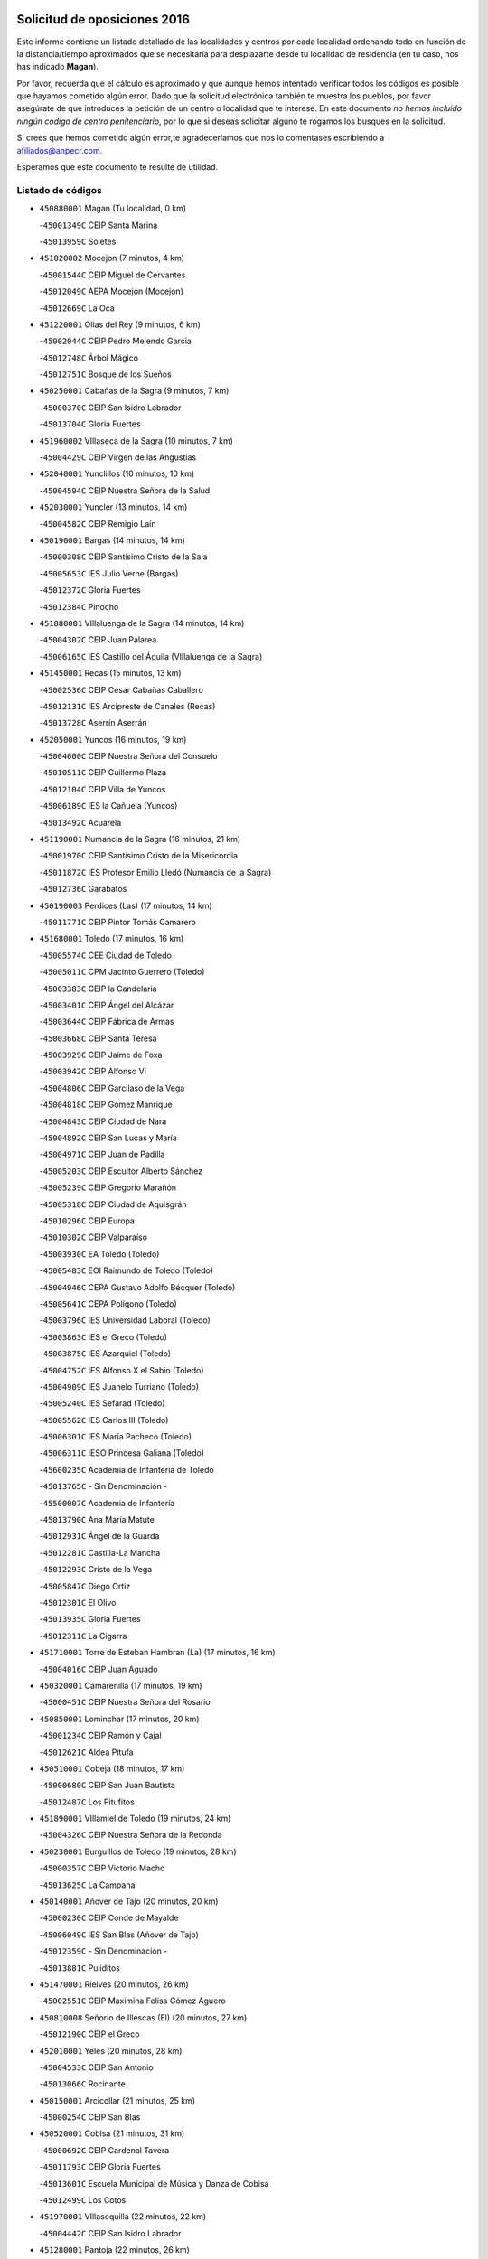 

.. image:: logo.png
   :align: center

Solicitud de oposiciones 2016
======================================================

  
  
Este informe contiene un listado detallado de las localidades y centros por cada
localidad ordenando todo en función de la distancia/tiempo aproximados que se
necesitaría para desplazarte desde tu localidad de residencia (en tu caso,
nos has indicado **Magan**).

Por favor, recuerda que el cálculo es aproximado y que aunque hemos
intentado verificar todos los códigos es posible que hayamos cometido algún
error. Dado que la solicitud electrónica también te muestra los pueblos, por
favor asegúrate de que introduces la petición de un centro o localidad que
te interese. En este documento
*no hemos incluido ningún codigo de centro penitenciario*, por lo que si deseas
solicitar alguno te rogamos los busques en la solicitud.

Si crees que hemos cometido algún error,te agradeceríamos que nos lo comentases
escribiendo a afiliados@anpecr.com.

Esperamos que este documento te resulte de utilidad.



Listado de códigos
-------------------


- ``450880001`` Magan  (Tu localidad, 0 km)

  -``45001349C`` CEIP Santa Marina
    

  -``45013959C`` Soletes
    

- ``451020002`` Mocejon  (7 minutos, 4 km)

  -``45001544C`` CEIP Miguel de Cervantes
    

  -``45012049C`` AEPA Mocejon (Mocejon)
    

  -``45012669C`` La Oca
    

- ``451220001`` Olias del Rey  (9 minutos, 6 km)

  -``45002044C`` CEIP Pedro Melendo García
    

  -``45012748C`` Árbol Mágico
    

  -``45012751C`` Bosque de los Sueños
    

- ``450250001`` Cabañas de la Sagra  (9 minutos, 7 km)

  -``45000370C`` CEIP San Isidro Labrador
    

  -``45013704C`` Gloria Fuertes
    

- ``451960002`` VIllaseca de la Sagra  (10 minutos, 7 km)

  -``45004429C`` CEIP Virgen de las Angustias
    

- ``452040001`` Yunclillos  (10 minutos, 10 km)

  -``45004594C`` CEIP Nuestra Señora de la Salud
    

- ``452030001`` Yuncler  (13 minutos, 14 km)

  -``45004582C`` CEIP Remigio Laín
    

- ``450190001`` Bargas  (14 minutos, 14 km)

  -``45000308C`` CEIP Santísimo Cristo de la Sala
    

  -``45005653C`` IES Julio Verne (Bargas)
    

  -``45012372C`` Gloria Fuertes
    

  -``45012384C`` Pinocho
    

- ``451880001`` VIllaluenga de la Sagra  (14 minutos, 14 km)

  -``45004302C`` CEIP Juan Palarea
    

  -``45006165C`` IES Castillo del Águila (VIllaluenga de la Sagra)
    

- ``451450001`` Recas  (15 minutos, 13 km)

  -``45002536C`` CEIP Cesar Cabañas Caballero
    

  -``45012131C`` IES Arcipreste de Canales (Recas)
    

  -``45013728C`` Aserrín Aserrán
    

- ``452050001`` Yuncos  (16 minutos, 19 km)

  -``45004600C`` CEIP Nuestra Señora del Consuelo
    

  -``45010511C`` CEIP Guillermo Plaza
    

  -``45012104C`` CEIP Villa de Yuncos
    

  -``45006189C`` IES la Cañuela (Yuncos)
    

  -``45013492C`` Acuarela
    

- ``451190001`` Numancia de la Sagra  (16 minutos, 21 km)

  -``45001970C`` CEIP Santísimo Cristo de la Misericordia
    

  -``45011872C`` IES Profesor Emilio Lledó (Numancia de la Sagra)
    

  -``45012736C`` Garabatos
    

- ``450190003`` Perdices (Las)  (17 minutos, 14 km)

  -``45011771C`` CEIP Pintor Tomás Camarero
    

- ``451680001`` Toledo  (17 minutos, 16 km)

  -``45005574C`` CEE Ciudad de Toledo
    

  -``45005011C`` CPM Jacinto Guerrero (Toledo)
    

  -``45003383C`` CEIP la Candelaria
    

  -``45003401C`` CEIP Ángel del Alcázar
    

  -``45003644C`` CEIP Fábrica de Armas
    

  -``45003668C`` CEIP Santa Teresa
    

  -``45003929C`` CEIP Jaime de Foxa
    

  -``45003942C`` CEIP Alfonso Vi
    

  -``45004806C`` CEIP Garcilaso de la Vega
    

  -``45004818C`` CEIP Gómez Manrique
    

  -``45004843C`` CEIP Ciudad de Nara
    

  -``45004892C`` CEIP San Lucas y María
    

  -``45004971C`` CEIP Juan de Padilla
    

  -``45005203C`` CEIP Escultor Alberto Sánchez
    

  -``45005239C`` CEIP Gregorio Marañón
    

  -``45005318C`` CEIP Ciudad de Aquisgrán
    

  -``45010296C`` CEIP Europa
    

  -``45010302C`` CEIP Valparaíso
    

  -``45003930C`` EA Toledo (Toledo)
    

  -``45005483C`` EOI Raimundo de Toledo (Toledo)
    

  -``45004946C`` CEPA Gustavo Adolfo Bécquer (Toledo)
    

  -``45005641C`` CEPA Polígono (Toledo)
    

  -``45003796C`` IES Universidad Laboral (Toledo)
    

  -``45003863C`` IES el Greco (Toledo)
    

  -``45003875C`` IES Azarquiel (Toledo)
    

  -``45004752C`` IES Alfonso X el Sabio (Toledo)
    

  -``45004909C`` IES Juanelo Turriano (Toledo)
    

  -``45005240C`` IES Sefarad (Toledo)
    

  -``45005562C`` IES Carlos III (Toledo)
    

  -``45006301C`` IES María Pacheco (Toledo)
    

  -``45006311C`` IESO Princesa Galiana (Toledo)
    

  -``45600235C`` Academia de Infanteria de Toledo
    

  -``45013765C`` - Sin Denominación -
    

  -``45500007C`` Academia de Infantería
    

  -``45013790C`` Ana María Matute
    

  -``45012931C`` Ángel de la Guarda
    

  -``45012281C`` Castilla-La Mancha
    

  -``45012293C`` Cristo de la Vega
    

  -``45005847C`` Diego Ortiz
    

  -``45012301C`` El Olivo
    

  -``45013935C`` Gloria Fuertes
    

  -``45012311C`` La Cigarra
    

- ``451710001`` Torre de Esteban Hambran (La)  (17 minutos, 16 km)

  -``45004016C`` CEIP Juan Aguado
    

- ``450320001`` Camarenilla  (17 minutos, 19 km)

  -``45000451C`` CEIP Nuestra Señora del Rosario
    

- ``450850001`` Lominchar  (17 minutos, 20 km)

  -``45001234C`` CEIP Ramón y Cajal
    

  -``45012621C`` Aldea Pitufa
    

- ``450510001`` Cobeja  (18 minutos, 17 km)

  -``45000680C`` CEIP San Juan Bautista
    

  -``45012487C`` Los Pitufitos
    

- ``451890001`` VIllamiel de Toledo  (19 minutos, 24 km)

  -``45004326C`` CEIP Nuestra Señora de la Redonda
    

- ``450230001`` Burguillos de Toledo  (19 minutos, 28 km)

  -``45000357C`` CEIP Victorio Macho
    

  -``45013625C`` La Campana
    

- ``450140001`` Añover de Tajo  (20 minutos, 20 km)

  -``45000230C`` CEIP Conde de Mayalde
    

  -``45006049C`` IES San Blas (Añover de Tajo)
    

  -``45012359C`` - Sin Denominación -
    

  -``45013881C`` Puliditos
    

- ``451470001`` Rielves  (20 minutos, 26 km)

  -``45002551C`` CEIP Maximina Felisa Gómez Aguero
    

- ``450810008`` Señorio de Illescas (El)  (20 minutos, 27 km)

  -``45012190C`` CEIP el Greco
    

- ``452010001`` Yeles  (20 minutos, 28 km)

  -``45004533C`` CEIP San Antonio
    

  -``45013066C`` Rocinante
    

- ``450150001`` Arcicollar  (21 minutos, 25 km)

  -``45000254C`` CEIP San Blas
    

- ``450520001`` Cobisa  (21 minutos, 31 km)

  -``45000692C`` CEIP Cardenal Tavera
    

  -``45011793C`` CEIP Gloria Fuertes
    

  -``45013601C`` Escuela Municipal de Música y Danza de Cobisa
    

  -``45012499C`` Los Cotos
    

- ``451970001`` VIllasequilla  (22 minutos, 22 km)

  -``45004442C`` CEIP San Isidro Labrador
    

- ``451280001`` Pantoja  (22 minutos, 26 km)

  -``45002196C`` CEIP Marqueses de Manzanedo
    

  -``45012773C`` - Sin Denominación -
    

- ``450810001`` Illescas  (22 minutos, 27 km)

  -``45001167C`` CEIP Martín Chico
    

  -``45005343C`` CEIP la Constitución
    

  -``45010454C`` CEIP Ilarcuris
    

  -``45011999C`` CEIP Clara Campoamor
    

  -``45005914C`` CEPA Pedro Gumiel (Illescas)
    

  -``45004788C`` IES Juan de Padilla (Illescas)
    

  -``45005987C`` IES Condestable Álvaro de Luna (Illescas)
    

  -``45012581C`` Canicas
    

  -``45012591C`` Truke
    

- ``450470001`` Cedillo del Condado  (23 minutos, 25 km)

  -``45000631C`` CEIP Nuestra Señora de la Natividad
    

  -``45012463C`` Pompitas
    

- ``451270001`` Palomeque  (23 minutos, 25 km)

  -``45002184C`` CEIP San Juan Bautista
    

- ``451070001`` Nambroca  (23 minutos, 27 km)

  -``45001726C`` CEIP la Fuente
    

  -``45012694C`` - Sin Denominación -
    

- ``450770001`` Huecas  (23 minutos, 32 km)

  -``45001118C`` CEIP Gregorio Marañón
    

- ``450180001`` Barcience  (24 minutos, 35 km)

  -``45010405C`` CEIP Santa María la Blanca
    

- ``450310001`` Camarena  (25 minutos, 29 km)

  -``45000448C`` CEIP María del Mar
    

  -``45011975C`` CEIP Alonso Rodríguez
    

  -``45012128C`` IES Blas de Prado (Camarena)
    

  -``45012426C`` La Abeja Maya
    

- ``450160001`` Arges  (25 minutos, 33 km)

  -``45000278C`` CEIP Tirso de Molina
    

  -``45011781C`` CEIP Miguel de Cervantes
    

  -``45012360C`` Ángel de la Guarda
    

  -``45013595C`` San Isidro Labrador
    

- ``451730001`` Torrijos  (25 minutos, 36 km)

  -``45004053C`` CEIP Villa de Torrijos
    

  -``45011835C`` CEIP Lazarillo de Tormes
    

  -``45005276C`` CEPA Teresa Enríquez (Torrijos)
    

  -``45004090C`` IES Alonso de Covarrubias (Torrijos)
    

  -``45005252C`` IES Juan de Padilla (Torrijos)
    

  -``45012323C`` Cristo de la Sangre
    

  -``45012220C`` Maestro Gómez de Agüero
    

  -``45012943C`` Pequeñines
    

- ``451990001`` VIso de San Juan (El)  (26 minutos, 27 km)

  -``45004466C`` CEIP Fernando de Alarcón
    

  -``45011987C`` CEIP Miguel Delibes
    

- ``451760001`` Ugena  (26 minutos, 31 km)

  -``45004120C`` CEIP Miguel de Cervantes
    

  -``45011847C`` CEIP Tres Torres
    

  -``45012955C`` Los Peques
    

- ``450640001`` Esquivias  (26 minutos, 32 km)

  -``45000931C`` CEIP Miguel de Cervantes
    

  -``45011963C`` CEIP Catalina de Palacios
    

  -``45010387C`` IES Alonso Quijada (Esquivias)
    

  -``45012542C`` Sancho Panza
    

- ``450020001`` Alameda de la Sagra  (27 minutos, 24 km)

  -``45000023C`` CEIP Nuestra Señora de la Asunción
    

  -``45012347C`` El Jardín de los Sueños
    

- ``450560001`` Chozas de Canales  (27 minutos, 34 km)

  -``45000801C`` CEIP Santa María Magdalena
    

  -``45012475C`` Pepito Conejo
    

- ``450660001`` Fuensalida  (27 minutos, 37 km)

  -``45000977C`` CEIP Tomás Romojaro
    

  -``45011801C`` CEIP Condes de Fuensalida
    

  -``45011719C`` AEPA Fuensalida (Fuensalida)
    

  -``45005665C`` IES Aldebarán (Fuensalida)
    

  -``45011914C`` Maestro Vicente Rodríguez
    

  -``45013534C`` Zapatitos
    

- ``450830001`` Layos  (27 minutos, 37 km)

  -``45001210C`` CEIP María Magdalena
    

- ``450010001`` Ajofrin  (27 minutos, 38 km)

  -``45000011C`` CEIP Jacinto Guerrero
    

  -``45012335C`` La Casa de los Duendes
    

- ``450700001`` Guadamur  (27 minutos, 38 km)

  -``45001040C`` CEIP Nuestra Señora de la Natividad
    

  -``45012554C`` La Casita de Elia
    

- ``450120001`` Almonacid de Toledo  (27 minutos, 39 km)

  -``45000187C`` CEIP Virgen de la Oliva
    

- ``459010001`` Santo Domingo-Caudilla  (27 minutos, 41 km)

  -``45004144C`` CEIP Santa Ana
    

- ``451910001`` VIllamuelas  (28 minutos, 29 km)

  -``45004341C`` CEIP Santa María Magdalena
    

- ``452020001`` Yepes  (28 minutos, 32 km)

  -``45004557C`` CEIP Rafael García Valiño
    

  -``45006177C`` IES Carpetania (Yepes)
    

  -``45013078C`` Fuentearriba
    

- ``450780001`` Huerta de Valdecarabanos  (28 minutos, 33 km)

  -``45001121C`` CEIP Virgen del Rosario de Pastores
    

  -``45012578C`` Garabatos
    

- ``450380001`` Carranque  (28 minutos, 34 km)

  -``45000527C`` CEIP Guadarrama
    

  -``45012098C`` CEIP Villa de Materno
    

  -``45011859C`` IES Libertad (Carranque)
    

  -``45012438C`` Garabatos
    

- ``450690001`` Gerindote  (28 minutos, 40 km)

  -``45001039C`` CEIP San José
    

- ``450210001`` Borox  (29 minutos, 37 km)

  -``45000321C`` CEIP Nuestra Señora de la Salud
    

- ``451330001`` Polan  (29 minutos, 39 km)

  -``45002241C`` CEIP José María Corcuera
    

  -``45012141C`` AEPA Polan (Polan)
    

  -``45012785C`` Arco Iris
    

- ``450030001`` Albarreal de Tajo  (29 minutos, 40 km)

  -``45000035C`` CEIP Benjamín Escalonilla
    

- ``451180001`` Noves  (29 minutos, 41 km)

  -``45001969C`` CEIP Nuestra Señora de la Monjia
    

  -``45012724C`` Barrio Sésamo
    

- ``451830001`` Ventas de Retamosa (Las)  (30 minutos, 35 km)

  -``45004201C`` CEIP Santiago Paniego
    

- ``450410001`` Casarrubios del Monte  (30 minutos, 38 km)

  -``45000576C`` CEIP San Juan de Dios
    

  -``45012451C`` Arco Iris
    

- ``451340001`` Portillo de Toledo  (31 minutos, 37 km)

  -``45002251C`` CEIP Conde de Ruiseñada
    

- ``450960002`` Mazarambroz  (31 minutos, 39 km)

  -``45001477C`` CEIP Nuestra Señora del Sagrario
    

- ``450500001`` Ciruelos  (31 minutos, 40 km)

  -``45000679C`` CEIP Santísimo Cristo de la Misericordia
    

- ``451900001`` VIllaminaya  (31 minutos, 44 km)

  -``45004338C`` CEIP Santo Domingo de Silos
    

- ``450040001`` Alcabon  (31 minutos, 46 km)

  -``45000047C`` CEIP Nuestra Señora de la Aurora
    

- ``450910001`` Maqueda  (31 minutos, 48 km)

  -``45001416C`` CEIP Don Álvaro de Luna
    

- ``451610003`` Seseña  (32 minutos, 39 km)

  -``45002809C`` CEIP Gabriel Uriarte
    

  -``45010442C`` CEIP Sisius
    

  -``45011823C`` CEIP Juan Carlos I
    

  -``45005677C`` IES Margarita Salas (Seseña)
    

  -``45006244C`` IES las Salinas (Seseña)
    

  -``45012888C`` Pequeñines
    

- ``451630002`` Sonseca  (32 minutos, 41 km)

  -``45002883C`` CEIP San Juan Evangelista
    

  -``45012074C`` CEIP Peñamiel
    

  -``45005926C`` CEPA Cum Laude (Sonseca)
    

  -``45005355C`` IES la Sisla (Sonseca)
    

  -``45012891C`` Arco Iris
    

  -``45010351C`` Escuela Municipal de Música y Danza de Sonseca
    

  -``45012244C`` Virgen de la Salud
    

- ``450940001`` Mascaraque  (32 minutos, 44 km)

  -``45001441C`` CEIP Juan de Padilla
    

- ``450620001`` Escalonilla  (32 minutos, 46 km)

  -``45000904C`` CEIP Sagrados Corazones
    

- ``450240001`` Burujon  (32 minutos, 47 km)

  -``45000369C`` CEIP Juan XXIII
    

  -``45012402C`` - Sin Denominación -
    

- ``451800001`` Valmojado  (33 minutos, 41 km)

  -``45004168C`` CEIP Santo Domingo de Guzmán
    

  -``45012165C`` AEPA Valmojado (Valmojado)
    

  -``45006141C`` IES Cañada Real (Valmojado)
    

- ``451230001`` Ontigola  (34 minutos, 38 km)

  -``45002056C`` CEIP Virgen del Rosario
    

  -``45013819C`` - Sin Denominación -
    

- ``451610004`` Seseña Nuevo  (34 minutos, 39 km)

  -``45002810C`` CEIP Fernando de Rojas
    

  -``45010363C`` CEIP Gloria Fuertes
    

  -``45011951C`` CEIP el Quiñón
    

  -``45010399C`` CEPA Seseña Nuevo (Seseña Nuevo)
    

  -``45012876C`` Burbujas
    

- ``451580001`` Santa Olalla  (34 minutos, 53 km)

  -``45002779C`` CEIP Nuestra Señora de la Piedad
    

- ``451430001`` Quismondo  (34 minutos, 54 km)

  -``45002512C`` CEIP Pedro Zamorano
    

- ``451160001`` Noez  (35 minutos, 46 km)

  -``45001945C`` CEIP Santísimo Cristo de la Salud
    

- ``451240002`` Orgaz  (35 minutos, 47 km)

  -``45002093C`` CEIP Conde de Orgaz
    

  -``45013662C`` Escuela Municipal de Música de Orgaz
    

  -``45012761C`` Nube de Algodón
    

- ``450410002`` Calypo Fado  (35 minutos, 49 km)

  -``45010375C`` CEIP Calypo
    

- ``451570003`` Santa Cruz del Retamar  (35 minutos, 51 km)

  -``45002767C`` CEIP Nuestra Señora de la Paz
    

- ``450900001`` Manzaneque  (35 minutos, 52 km)

  -``45001398C`` CEIP Álvarez de Toledo
    

  -``45012645C`` - Sin Denominación -
    

- ``451210001`` Ocaña  (36 minutos, 45 km)

  -``45002020C`` CEIP San José de Calasanz
    

  -``45012177C`` CEIP Pastor Poeta
    

  -``45005631C`` CEPA Gutierre de Cárdenas (Ocaña)
    

  -``45004685C`` IES Alonso de Ercilla (Ocaña)
    

  -``45004791C`` IES Miguel Hernández (Ocaña)
    

  -``45013731C`` - Sin Denominación -
    

  -``45012232C`` Mesa de Ocaña
    

- ``451060001`` Mora  (36 minutos, 48 km)

  -``45001623C`` CEIP José Ramón Villa
    

  -``45001672C`` CEIP Fernando Martín
    

  -``45010466C`` AEPA Mora (Mora)
    

  -``45006220C`` IES Peñas Negras (Mora)
    

  -``45012670C`` - Sin Denominación -
    

  -``45012682C`` - Sin Denominación -
    

- ``450360001`` Carmena  (36 minutos, 51 km)

  -``45000503C`` CEIP Cristo de la Cueva
    

- ``451930001`` VIllanueva de Bogas  (38 minutos, 42 km)

  -``45004375C`` CEIP Santa Ana
    

- ``450710001`` Guardia (La)  (38 minutos, 48 km)

  -``45001052C`` CEIP Valentín Escobar
    

- ``451400001`` Pulgar  (38 minutos, 48 km)

  -``45002411C`` CEIP Nuestra Señora de la Blanca
    

  -``45012827C`` Pulgarcito
    

- ``451360001`` Puebla de Montalban (La)  (38 minutos, 50 km)

  -``45002330C`` CEIP Fernando de Rojas
    

  -``45005941C`` AEPA Puebla de Montalban (La) (Puebla de Montalban (La))
    

  -``45004739C`` IES Juan de Lucena (Puebla de Montalban (La))
    

- ``450590001`` Dosbarrios  (38 minutos, 52 km)

  -``45000862C`` CEIP San Isidro Labrador
    

  -``45014034C`` Garabatos
    

- ``451740001`` Totanes  (38 minutos, 52 km)

  -``45004107C`` CEIP Inmaculada Concepción
    

- ``450670001`` Galvez  (39 minutos, 54 km)

  -``45000989C`` CEIP San Juan de la Cruz
    

  -``45005975C`` IES Montes de Toledo (Galvez)
    

  -``45013716C`` Garbancito
    

- ``450760001`` Hormigos  (40 minutos, 61 km)

  -``45001091C`` CEIP Virgen de la Higuera
    

- ``450400001`` Casar de Escalona (El)  (40 minutos, 65 km)

  -``45000552C`` CEIP Nuestra Señora de Hortum Sancho
    

- ``450950001`` Mata (La)  (41 minutos, 52 km)

  -``45001453C`` CEIP Severo Ochoa
    

- ``450990001`` Mentrida  (41 minutos, 53 km)

  -``45001507C`` CEIP Luis Solana
    

  -``45011860C`` IES Antonio Jiménez-Landi (Mentrida)
    

- ``451150001`` Noblejas  (41 minutos, 53 km)

  -``45001908C`` CEIP Santísimo Cristo de las Injurias
    

  -``45012037C`` AEPA Noblejas (Noblejas)
    

  -``45012712C`` Rosa Sensat
    

- ``450580001`` Domingo Perez  (41 minutos, 66 km)

  -``45011756C`` CRA Campos de Castilla
    

- ``450370001`` Carpio de Tajo (El)  (42 minutos, 58 km)

  -``45000515C`` CEIP Nuestra Señora de Ronda
    

- ``450550001`` Cuerva  (42 minutos, 59 km)

  -``45000795C`` CEIP Soledad Alonso Dorado
    

- ``450390001`` Carriches  (43 minutos, 57 km)

  -``45000540C`` CEIP Doctor Cesar González Gómez
    

- ``450610001`` Escalona  (43 minutos, 63 km)

  -``45000898C`` CEIP Inmaculada Concepción
    

  -``45006074C`` IES Lazarillo de Tormes (Escalona)
    

- ``452000005`` Yebenes (Los)  (44 minutos, 56 km)

  -``45004478C`` CEIP San José de Calasanz
    

  -``45012050C`` AEPA Yebenes (Los) (Yebenes (Los))
    

  -``45005689C`` IES Guadalerzas (Yebenes (Los))
    

- ``451950001`` VIllarrubia de Santiago  (44 minutos, 59 km)

  -``45004399C`` CEIP Nuestra Señora del Castellar
    

- ``450980001`` Menasalbas  (45 minutos, 60 km)

  -``45001490C`` CEIP Nuestra Señora de Fátima
    

  -``45013753C`` Menapeques
    

- ``451980001`` VIllatobas  (45 minutos, 63 km)

  -``45004454C`` CEIP Sagrado Corazón de Jesús
    

- ``450480001`` Cerralbos (Los)  (45 minutos, 76 km)

  -``45011768C`` CRA Entrerríos
    

- ``451660001`` Tembleque  (46 minutos, 58 km)

  -``45003361C`` CEIP Antonia González
    

  -``45012918C`` Cervantes II
    

- ``450130001`` Almorox  (46 minutos, 69 km)

  -``45000229C`` CEIP Silvano Cirujano
    

- ``450450001`` Cazalegas  (46 minutos, 77 km)

  -``45000606C`` CEIP Miguel de Cervantes
    

  -``45013613C`` - Sin Denominación -
    

- ``451570001`` Calalberche  (47 minutos, 58 km)

  -``45011811C`` CEIP Ribera del Alberche
    

- ``451750001`` Turleque  (47 minutos, 69 km)

  -``45004119C`` CEIP Fernán González
    

- ``451490001`` Romeral (El)  (48 minutos, 57 km)

  -``45002627C`` CEIP Silvano Cirujano
    

- ``451510001`` San Martin de Montalban  (48 minutos, 66 km)

  -``45002652C`` CEIP Santísimo Cristo de la Luz
    

- ``450530001`` Consuegra  (48 minutos, 79 km)

  -``45000710C`` CEIP Santísimo Cristo de la Vera Cruz
    

  -``45000722C`` CEIP Miguel de Cervantes
    

  -``45004880C`` CEPA Castillo de Consuegra (Consuegra)
    

  -``45000734C`` IES Consaburum (Consuegra)
    

  -``45014083C`` - Sin Denominación -
    

- ``451820001`` Ventas Con Peña Aguilera (Las)  (49 minutos, 60 km)

  -``45004181C`` CEIP Nuestra Señora del Águila
    

- ``450890002`` Malpica de Tajo  (49 minutos, 67 km)

  -``45001374C`` CEIP Fulgencio Sánchez Cabezudo
    

- ``450840001`` Lillo  (50 minutos, 64 km)

  -``45001222C`` CEIP Marcelino Murillo
    

  -``45012611C`` Tris-Tras
    

- ``450920001`` Marjaliza  (50 minutos, 64 km)

  -``45006037C`` CEIP San Juan
    

- ``451170001`` Nombela  (51 minutos, 70 km)

  -``45001957C`` CEIP Cristo de la Nava
    

- ``451090001`` Navahermosa  (52 minutos, 72 km)

  -``45001763C`` CEIP San Miguel Arcángel
    

  -``45010341C`` CEPA la Raña (Navahermosa)
    

  -``45006207C`` IESO Manuel de Guzmán (Navahermosa)
    

  -``45012700C`` - Sin Denominación -
    

- ``450460001`` Cebolla  (52 minutos, 73 km)

  -``45000621C`` CEIP Nuestra Señora de la Antigua
    

  -``45006062C`` IES Arenales del Tajo (Cebolla)
    

- ``451560001`` Santa Cruz de la Zarza  (52 minutos, 76 km)

  -``45002721C`` CEIP Eduardo Palomo Rodríguez
    

  -``45006190C`` IESO Velsinia (Santa Cruz de la Zarza)
    

  -``45012864C`` - Sin Denominación -
    

- ``450870001`` Madridejos  (52 minutos, 86 km)

  -``45012062C`` CEE Mingoliva
    

  -``45001313C`` CEIP Garcilaso de la Vega
    

  -``45005185C`` CEIP Santa Ana
    

  -``45010478C`` AEPA Madridejos (Madridejos)
    

  -``45001337C`` IES Valdehierro (Madridejos)
    

  -``45012633C`` - Sin Denominación -
    

  -``45011720C`` Escuela Municipal de Música y Danza de Madridejos
    

  -``45013522C`` Juan Vicente Camacho
    

- ``450540001`` Corral de Almaguer  (54 minutos, 84 km)

  -``45000783C`` CEIP Nuestra Señora de la Muela
    

  -``45005801C`` IES la Besana (Corral de Almaguer)
    

  -``45012517C`` - Sin Denominación -
    

- ``451540001`` San Roman de los Montes  (54 minutos, 92 km)

  -``45010417C`` CEIP Nuestra Señora del Buen Camino
    

- ``450340001`` Camuñas  (54 minutos, 94 km)

  -``45000485C`` CEIP Cardenal Cisneros
    

- ``451530001`` San Pablo de los Montes  (56 minutos, 72 km)

  -``45002676C`` CEIP Nuestra Señora de Gracia
    

  -``45012852C`` San Pablo de los Montes
    

- ``450680001`` Garciotun  (56 minutos, 83 km)

  -``45001027C`` CEIP Santa María Magdalena
    

- ``451770001`` Urda  (56 minutos, 87 km)

  -``45004132C`` CEIP Santo Cristo
    

  -``45012979C`` Blasa Ruíz
    

- ``451370001`` Pueblanueva (La)  (57 minutos, 93 km)

  -``45002366C`` CEIP San Isidro
    

- ``451440001`` Real de San VIcente (El)  (58 minutos, 86 km)

  -``45014022C`` CRA Real de San Vicente
    

- ``451650006`` Talavera de la Reina  (58 minutos, 88 km)

  -``45005811C`` CEE Bios
    

  -``45002950C`` CEIP Federico García Lorca
    

  -``45002986C`` CEIP Santa María
    

  -``45003139C`` CEIP Nuestra Señora del Prado
    

  -``45003140C`` CEIP Fray Hernando de Talavera
    

  -``45003152C`` CEIP San Ildefonso
    

  -``45003164C`` CEIP San Juan de Dios
    

  -``45004624C`` CEIP Hernán Cortés
    

  -``45004831C`` CEIP José Bárcena
    

  -``45004855C`` CEIP Antonio Machado
    

  -``45005197C`` CEIP Pablo Iglesias
    

  -``45013583C`` CEIP Bartolomé Nicolau
    

  -``45005057C`` EA Talavera (Talavera de la Reina)
    

  -``45005537C`` EOI Talavera de la Reina (Talavera de la Reina)
    

  -``45004958C`` CEPA Río Tajo (Talavera de la Reina)
    

  -``45003255C`` IES Padre Juan de Mariana (Talavera de la Reina)
    

  -``45003267C`` IES Juan Antonio Castro (Talavera de la Reina)
    

  -``45003279C`` IES San Isidro (Talavera de la Reina)
    

  -``45004740C`` IES Gabriel Alonso de Herrera (Talavera de la Reina)
    

  -``45005461C`` IES Puerta de Cuartos (Talavera de la Reina)
    

  -``45005471C`` IES Ribera del Tajo (Talavera de la Reina)
    

  -``45014101C`` Conservatorio Profesional de Música de Talavera de la Reina
    

  -``45012256C`` El Alfar
    

  -``45000618C`` Eusebio Rubalcaba
    

  -``45012268C`` Julián Besteiro
    

  -``45012271C`` Santo Ángel de la Guarda
    

- ``130700001`` Puerto Lapice  (58 minutos, 98 km)

  -``13002435C`` CEIP Juan Alcaide
    

- ``451520001`` San Martin de Pusa  (59 minutos, 83 km)

  -``45013871C`` CRA Río Pusa
    

- ``450970001`` Mejorada  (59 minutos, 98 km)

  -``45010429C`` CRA Ribera del Guadyerbas
    

- ``451850001`` VIllacañas  (1h 1min, 76 km)

  -``45004259C`` CEIP Santa Bárbara
    

  -``45010338C`` AEPA VIllacañas (VIllacañas)
    

  -``45004272C`` IES Garcilaso de la Vega (VIllacañas)
    

  -``45005321C`` IES Enrique de Arfe (VIllacañas)
    

- ``451650007`` Talavera la Nueva  (1h 1min, 103 km)

  -``45003358C`` CEIP San Isidro
    

  -``45012906C`` Dulcinea
    

- ``451650005`` Gamonal  (1h 1min, 105 km)

  -``45002962C`` CEIP Don Cristóbal López
    

  -``45013649C`` Gamonital
    

- ``451810001`` Velada  (1h 1min, 105 km)

  -``45004171C`` CEIP Andrés Arango
    

- ``451860001`` VIlla de Don Fadrique (La)  (1h 2min, 79 km)

  -``45004284C`` CEIP Ramón y Cajal
    

  -``45010508C`` IESO Leonor de Guzmán (VIlla de Don Fadrique (La))
    

- ``162030001`` Tarancon  (1h 2min, 91 km)

  -``16002321C`` CEIP Duque de Riánsares
    

  -``16004443C`` CEIP Gloria Fuertes
    

  -``16003657C`` CEPA Altomira (Tarancon)
    

  -``16004534C`` IES la Hontanilla (Tarancon)
    

  -``16009453C`` Nuestra Señora de Riansares
    

  -``16009660C`` San Isidro
    

  -``16009672C`` Santa Quiteria
    

- ``450270001`` Cabezamesada  (1h 2min, 94 km)

  -``45000394C`` CEIP Alonso de Cárdenas
    

- ``451870001`` VIllafranca de los Caballeros  (1h 2min, 104 km)

  -``45004296C`` CEIP Miguel de Cervantes
    

  -``45006153C`` IESO la Falcata (VIllafranca de los Caballeros)
    

- ``130470001`` Herencia  (1h 2min, 107 km)

  -``13001698C`` CEIP Carrasco Alcalde
    

  -``13005023C`` AEPA Herencia (Herencia)
    

  -``13004729C`` IES Hermógenes Rodríguez (Herencia)
    

  -``13011369C`` - Sin Denominación -
    

  -``13010882C`` Escuela Municipal de Música y Danza de Herencia
    

- ``450280001`` Alberche del Caudillo  (1h 2min, 109 km)

  -``45000400C`` CEIP San Isidro
    

- ``130500001`` Labores (Las)  (1h 3min, 109 km)

  -``13001753C`` CEIP San José de Calasanz
    

- ``450280002`` Calera y Chozas  (1h 3min, 113 km)

  -``45000412C`` CEIP Santísimo Cristo de Chozas
    

  -``45012414C`` Maestro Don Antonio Fernández
    

- ``160860001`` Fuente de Pedro Naharro  (1h 5min, 98 km)

  -``16004182C`` CRA Retama
    

  -``16009891C`` Rosa León
    

- ``130440003`` Fuente el Fresno  (1h 5min, 100 km)

  -``13001650C`` CEIP Miguel Delibes
    

  -``13012180C`` Mundo Infantil
    

- ``451120001`` Navalmorales (Los)  (1h 7min, 90 km)

  -``45001805C`` CEIP San Francisco
    

  -``45005495C`` IES los Navalmorales (Navalmorales (Los))
    

- ``130970001`` VIllarta de San Juan  (1h 7min, 110 km)

  -``13003555C`` CEIP Nuestra Señora de la Paz
    

- ``130180001`` Arenas de San Juan  (1h 7min, 115 km)

  -``13000694C`` CEIP San Bernabé
    

- ``130050002`` Alcazar de San Juan  (1h 7min, 118 km)

  -``13000104C`` CEIP el Santo
    

  -``13000116C`` CEIP Juan de Austria
    

  -``13000128C`` CEIP Jesús Ruiz de la Fuente
    

  -``13000131C`` CEIP Santa Clara
    

  -``13003828C`` CEIP Alces
    

  -``13004092C`` CEIP Pablo Ruiz Picasso
    

  -``13004870C`` CEIP Gloria Fuertes
    

  -``13010900C`` CEIP Jardín de Arena
    

  -``13004705C`` EOI la Equidad (Alcazar de San Juan)
    

  -``13004055C`` CEPA Enrique Tierno Galván (Alcazar de San Juan)
    

  -``13000219C`` IES Miguel de Cervantes Saavedra (Alcazar de San Juan)
    

  -``13000220C`` IES Juan Bosco (Alcazar de San Juan)
    

  -``13004687C`` IES María Zambrano (Alcazar de San Juan)
    

  -``13012121C`` - Sin Denominación -
    

  -``13011242C`` El Tobogán
    

  -``13011060C`` El Torreón
    

  -``13010870C`` Escuela Municipal de Música y Danza de Alcázar de San Juan
    

- ``450720001`` Herencias (Las)  (1h 9min, 103 km)

  -``45001064C`` CEIP Vera Cruz
    

- ``190460001`` Azuqueca de Henares  (1h 9min, 106 km)

  -``19000333C`` CEIP la Paz
    

  -``19000357C`` CEIP Virgen de la Soledad
    

  -``19003863C`` CEIP Maestra Plácida Herranz
    

  -``19004004C`` CEIP Siglo XXI
    

  -``19008095C`` CEIP la Paloma
    

  -``19008745C`` CEIP la Espiga
    

  -``19002950C`` CEPA Clara Campoamor (Azuqueca de Henares)
    

  -``19002615C`` IES Arcipreste de Hita (Azuqueca de Henares)
    

  -``19002640C`` IES San Isidro (Azuqueca de Henares)
    

  -``19003978C`` IES Profesor Domínguez Ortiz (Azuqueca de Henares)
    

  -``19009491C`` Elvira Lindo
    

  -``19008800C`` La Campiña
    

  -``19009567C`` La Curva
    

  -``19008885C`` La Noguera
    

  -``19008873C`` 8 de Marzo
    

- ``161860001`` Saelices  (1h 9min, 111 km)

  -``16009386C`` CRA Segóbriga
    

- ``190240001`` Alovera  (1h 9min, 112 km)

  -``19000205C`` CEIP Virgen de la Paz
    

  -``19008034C`` CEIP Parque Vallejo
    

  -``19008186C`` CEIP Campiña Verde
    

  -``19008711C`` AEPA Alovera (Alovera)
    

  -``19008113C`` IES Carmen Burgos de Seguí (Alovera)
    

  -``19008851C`` Corazones Pequeños
    

  -``19008174C`` Escuela Municipal de Música y Danza de Alovera
    

  -``19008861C`` San Miguel Arcangel
    

- ``451350001`` Puebla de Almoradiel (La)  (1h 10min, 90 km)

  -``45002287C`` CEIP Ramón y Cajal
    

  -``45012153C`` AEPA Puebla de Almoradiel (La) (Puebla de Almoradiel (La))
    

  -``45006116C`` IES Aldonza Lorenzo (Puebla de Almoradiel (La))
    

- ``451140001`` Navamorcuende  (1h 10min, 108 km)

  -``45006268C`` CRA Sierra de San Vicente
    

- ``160270001`` Barajas de Melo  (1h 10min, 109 km)

  -``16004248C`` CRA Fermín Caballero
    

  -``16009477C`` Virgen de la Vega
    

- ``451420001`` Quintanar de la Orden  (1h 10min, 109 km)

  -``45002457C`` CEIP Cristóbal Colón
    

  -``45012001C`` CEIP Antonio Machado
    

  -``45005288C`` CEPA Luis VIves (Quintanar de la Orden)
    

  -``45002470C`` IES Infante Don Fadrique (Quintanar de la Orden)
    

  -``45004867C`` IES Alonso Quijano (Quintanar de la Orden)
    

  -``45012840C`` Pim Pon
    

- ``139040001`` Llanos del Caudillo  (1h 10min, 128 km)

  -``13003749C`` CEIP el Oasis
    

- ``161060001`` Horcajo de Santiago  (1h 11min, 103 km)

  -``16001314C`` CEIP José Montalvo
    

  -``16004352C`` AEPA Horcajo de Santiago (Horcajo de Santiago)
    

  -``16004492C`` IES Orden de Santiago (Horcajo de Santiago)
    

  -``16009544C`` Hervás y Panduro
    

- ``451920001`` VIllanueva de Alcardete  (1h 11min, 104 km)

  -``45004363C`` CEIP Nuestra Señora de la Piedad
    

- ``193190001`` VIllanueva de la Torre  (1h 11min, 112 km)

  -``19004016C`` CEIP Paco Rabal
    

  -``19008071C`` CEIP Gloria Fuertes
    

  -``19008137C`` IES Newton-Salas (VIllanueva de la Torre)
    

- ``451250002`` Oropesa  (1h 11min, 125 km)

  -``45002123C`` CEIP Martín Gallinar
    

  -``45004727C`` IES Alonso de Orozco (Oropesa)
    

  -``45013960C`` María Arnús
    

- ``192300001`` Quer  (1h 12min, 114 km)

  -``19008691C`` CEIP Villa de Quer
    

  -``19009026C`` Las Setitas
    

- ``191050002`` Chiloeches  (1h 12min, 115 km)

  -``19000710C`` CEIP José Inglés
    

  -``19008782C`` IES Peñalba (Chiloeches)
    

  -``19009580C`` San Marcos
    

- ``451300001`` Parrillas  (1h 12min, 120 km)

  -``45002202C`` CEIP Nuestra Señora de la Luz
    

- ``450820001`` Lagartera  (1h 12min, 128 km)

  -``45001192C`` CEIP Jacinto Guerrero
    

  -``45012608C`` El Castillejo
    

- ``451410001`` Quero  (1h 13min, 92 km)

  -``45002421C`` CEIP Santiago Cabañas
    

  -``45012839C`` - Sin Denominación -
    

- ``192800002`` Torrejon del Rey  (1h 13min, 109 km)

  -``19002241C`` CEIP Virgen de las Candelas
    

  -``19009385C`` Escuela de Musica y Danza de Torrejon del Rey
    

- ``190580001`` Cabanillas del Campo  (1h 13min, 116 km)

  -``19000461C`` CEIP San Blas
    

  -``19008046C`` CEIP los Olivos
    

  -``19008216C`` CEIP la Senda
    

  -``19003981C`` IES Ana María Matute (Cabanillas del Campo)
    

  -``19008150C`` Escuela Municipal de Música y Danza de Cabanillas del Campo
    

  -``19008903C`` Los Llanos
    

  -``19009506C`` Mirador
    

  -``19008915C`` Tres Torres
    

- ``451010001`` Miguel Esteban  (1h 13min, 116 km)

  -``45001532C`` CEIP Cervantes
    

  -``45006098C`` IESO Juan Patiño Torres (Miguel Esteban)
    

  -``45012657C`` La Abejita
    

- ``130280002`` Campo de Criptana  (1h 13min, 127 km)

  -``13004717C`` CPM Alcázar de San Juan-Campo de Criptana (Campo de
    

  -``13000943C`` CEIP Virgen de la Paz
    

  -``13000955C`` CEIP Virgen de Criptana
    

  -``13000967C`` CEIP Sagrado Corazón
    

  -``13003968C`` CEIP Domingo Miras
    

  -``13005011C`` AEPA Campo de Criptana (Campo de Criptana)
    

  -``13001005C`` IES Isabel Perillán y Quirós (Campo de Criptana)
    

  -``13011023C`` Escuela Municipal de Musica y Danza de Campo de Criptana
    

  -``13011096C`` Los Gigantes
    

  -``13011333C`` Los Quijotes
    

- ``450720002`` Membrillo (El)  (1h 14min, 106 km)

  -``45005124C`` CEIP Ortega Pérez
    

- ``192250001`` Pozo de Guadalajara  (1h 14min, 113 km)

  -``19001817C`` CEIP Santa Brígida
    

  -``19009014C`` El Parque
    

- ``169010001`` Carrascosa del Campo  (1h 14min, 118 km)

  -``16004376C`` AEPA Carrascosa del Campo (Carrascosa del Campo)
    

- ``191300001`` Guadalajara  (1h 14min, 119 km)

  -``19002603C`` CEE Virgen del Amparo
    

  -``19003140C`` CPM Sebastián Durón (Guadalajara)
    

  -``19000989C`` CEIP Alcarria
    

  -``19000990C`` CEIP Cardenal Mendoza
    

  -``19001015C`` CEIP San Pedro Apóstol
    

  -``19001027C`` CEIP Isidro Almazán
    

  -``19001039C`` CEIP Pedro Sanz Vázquez
    

  -``19001052C`` CEIP Rufino Blanco
    

  -``19002639C`` CEIP Alvar Fáñez de Minaya
    

  -``19002706C`` CEIP Balconcillo
    

  -``19002718C`` CEIP el Doncel
    

  -``19002767C`` CEIP Badiel
    

  -``19002822C`` CEIP Ocejón
    

  -``19003097C`` CEIP Río Tajo
    

  -``19003164C`` CEIP Río Henares
    

  -``19008058C`` CEIP las Lomas
    

  -``19008794C`` CEIP Parque de la Muñeca
    

  -``19008101C`` EA Guadalajara (Guadalajara)
    

  -``19003191C`` EOI Guadalajara (Guadalajara)
    

  -``19002858C`` CEPA Río Sorbe (Guadalajara)
    

  -``19001076C`` IES Brianda de Mendoza (Guadalajara)
    

  -``19001091C`` IES Luis de Lucena (Guadalajara)
    

  -``19002597C`` IES Antonio Buero Vallejo (Guadalajara)
    

  -``19002743C`` IES Castilla (Guadalajara)
    

  -``19003139C`` IES Liceo Caracense (Guadalajara)
    

  -``19003450C`` IES José Luis Sampedro (Guadalajara)
    

  -``19003930C`` IES Aguas VIvas (Guadalajara)
    

  -``19008939C`` Alfanhuí
    

  -``19008812C`` Castilla-La Mancha
    

  -``19008952C`` Los Manantiales
    

- ``192200006`` Arboleda (La)  (1h 14min, 119 km)

  -``19008681C`` CEIP la Arboleda de Pioz
    

- ``190710007`` Arenales (Los)  (1h 14min, 119 km)

  -``19009427C`` CEIP María Montessori
    

- ``130050003`` Cinco Casas  (1h 14min, 130 km)

  -``13012052C`` CRA Alciares
    

- ``450300001`` Calzada de Oropesa (La)  (1h 14min, 135 km)

  -``45012189C`` CRA Campo Arañuelo
    

- ``451130002`` Navalucillos (Los)  (1h 15min, 98 km)

  -``45001854C`` CEIP Nuestra Señora de las Saleras
    

- ``130720003`` Retuerta del Bullaque  (1h 15min, 100 km)

  -``13010791C`` CRA Montes de Toledo
    

- ``130520003`` Malagon  (1h 15min, 107 km)

  -``13001790C`` CEIP Cañada Real
    

  -``13001819C`` CEIP Santa Teresa
    

  -``13005035C`` AEPA Malagon (Malagon)
    

  -``13004730C`` IES Estados del Duque (Malagon)
    

  -``13011141C`` Santa Teresa de Jesús
    

- ``450060001`` Alcaudete de la Jara  (1h 15min, 112 km)

  -``45000096C`` CEIP Rufino Mansi
    

- ``451670001`` Toboso (El)  (1h 15min, 119 km)

  -``45003371C`` CEIP Miguel de Cervantes
    

- ``130960001`` VIllarrubia de los Ojos  (1h 16min, 117 km)

  -``13003521C`` CEIP Rufino Blanco
    

  -``13003658C`` CEIP Virgen de la Sierra
    

  -``13005060C`` AEPA VIllarrubia de los Ojos (VIllarrubia de los Ojos)
    

  -``13004900C`` IES Guadiana (VIllarrubia de los Ojos)
    

- ``190710003`` Coto (El)  (1h 16min, 117 km)

  -``19008162C`` CEIP el Coto
    

- ``191710001`` Marchamalo  (1h 16min, 120 km)

  -``19001441C`` CEIP Cristo de la Esperanza
    

  -``19008061C`` CEIP Maestra Teodora
    

  -``19008721C`` AEPA Marchamalo (Marchamalo)
    

  -``19003553C`` IES Alejo Vera (Marchamalo)
    

  -``19008988C`` - Sin Denominación -
    

- ``451100001`` Navalcan  (1h 16min, 123 km)

  -``45001787C`` CEIP Blas Tello
    

- ``450070001`` Alcolea de Tajo  (1h 16min, 129 km)

  -``45012086C`` CRA Río Tajo
    

- ``191260001`` Galapagos  (1h 17min, 115 km)

  -``19003000C`` CEIP Clara Sánchez
    

- ``192200001`` Pioz  (1h 17min, 117 km)

  -``19008149C`` CEIP Castillo de Pioz
    

- ``190710001`` Casar (El)  (1h 17min, 118 km)

  -``19000552C`` CEIP Maestros del Casar
    

  -``19003681C`` AEPA Casar (El) (Casar (El))
    

  -``19003929C`` IES Campiña Alta (Casar (El))
    

  -``19008204C`` IES Juan García Valdemora (Casar (El))
    

- ``191300002`` Iriepal  (1h 17min, 124 km)

  -``19003589C`` CRA Francisco Ibáñez
    

- ``161330001`` Mota del Cuervo  (1h 17min, 128 km)

  -``16001624C`` CEIP Virgen de Manjavacas
    

  -``16009945C`` CEIP Santa Rita
    

  -``16004327C`` AEPA Mota del Cuervo (Mota del Cuervo)
    

  -``16004431C`` IES Julián Zarco (Mota del Cuervo)
    

  -``16009581C`` Balú
    

  -``16010017C`` Conservatorio Profesional de Música Mota del Cuervo
    

  -``16009593C`` El Santo
    

  -``16009295C`` Escuela Municipal de Música y Danza de Mota del Cuervo
    

- ``192800001`` Parque de las Castillas  (1h 18min, 109 km)

  -``19008198C`` CEIP las Castillas
    

- ``162490001`` VIllamayor de Santiago  (1h 18min, 114 km)

  -``16002781C`` CEIP Gúzquez
    

  -``16004364C`` AEPA VIllamayor de Santiago (VIllamayor de Santiago)
    

  -``16004510C`` IESO Ítaca (VIllamayor de Santiago)
    

- ``451380001`` Puente del Arzobispo (El)  (1h 18min, 130 km)

  -``45013984C`` CRA Villas del Tajo
    

- ``192860001`` Tortola de Henares  (1h 18min, 133 km)

  -``19002275C`` CEIP Sagrado Corazón de Jesús
    

- ``191170001`` Fontanar  (1h 19min, 129 km)

  -``19000795C`` CEIP Virgen de la Soledad
    

  -``19008940C`` - Sin Denominación -
    

- ``130530003`` Manzanares  (1h 19min, 140 km)

  -``13001923C`` CEIP Divina Pastora
    

  -``13001935C`` CEIP Altagracia
    

  -``13003853C`` CEIP la Candelaria
    

  -``13004390C`` CEIP Enrique Tierno Galván
    

  -``13004079C`` CEPA San Blas (Manzanares)
    

  -``13001984C`` IES Pedro Álvarez Sotomayor (Manzanares)
    

  -``13003798C`` IES Azuer (Manzanares)
    

  -``13011400C`` - Sin Denominación -
    

  -``13009594C`` Guillermo Calero
    

  -``13011151C`` La Ínsula
    

- ``450200001`` Belvis de la Jara  (1h 20min, 119 km)

  -``45000311C`` CEIP Fernando Jiménez de Gregorio
    

  -``45006050C`` IESO la Jara (Belvis de la Jara)
    

  -``45013546C`` - Sin Denominación -
    

- ``161120005`` Huete  (1h 21min, 129 km)

  -``16004571C`` CRA Campos de la Alcarria
    

  -``16008679C`` AEPA Huete (Huete)
    

  -``16004509C`` IESO Ciudad de Luna (Huete)
    

  -``16009556C`` - Sin Denominación -
    

- ``191430001`` Horche  (1h 21min, 129 km)

  -``19001246C`` CEIP San Roque
    

  -``19008757C`` CEIP Nº 2
    

  -``19008976C`` - Sin Denominación -
    

  -``19009440C`` Escuela Municipal de Música de Horche
    

- ``193310001`` Yunquera de Henares  (1h 21min, 131 km)

  -``19002500C`` CEIP Virgen de la Granja
    

  -``19008769C`` CEIP Nº 2
    

  -``19003875C`` IES Clara Campoamor (Yunquera de Henares)
    

  -``19009531C`` - Sin Denominación -
    

  -``19009105C`` - Sin Denominación -
    

- ``192740002`` Torija  (1h 22min, 136 km)

  -``19002214C`` CEIP Virgen del Amparo
    

  -``19009041C`` La Abejita
    

- ``130650005`` Torno (El)  (1h 23min, 113 km)

  -``13002356C`` CEIP Nuestra Señora de Guadalupe
    

- ``191920001`` Mondejar  (1h 23min, 117 km)

  -``19001593C`` CEIP José Maldonado y Ayuso
    

  -``19003701C`` CEPA Alcarria Baja (Mondejar)
    

  -``19003838C`` IES Alcarria Baja (Mondejar)
    

  -``19008991C`` - Sin Denominación -
    

- ``191610001`` Lupiana  (1h 23min, 129 km)

  -``19001386C`` CEIP Miguel de la Cuesta
    

- ``130820002`` Tomelloso  (1h 23min, 147 km)

  -``13004080C`` CEE Ponce de León
    

  -``13003038C`` CEIP Miguel de Cervantes
    

  -``13003041C`` CEIP José María del Moral
    

  -``13003051C`` CEIP Carmelo Cortés
    

  -``13003075C`` CEIP Doña Crisanta
    

  -``13003087C`` CEIP José Antonio
    

  -``13003762C`` CEIP San José de Calasanz
    

  -``13003981C`` CEIP Embajadores
    

  -``13003993C`` CEIP San Isidro
    

  -``13004109C`` CEIP San Antonio
    

  -``13004328C`` CEIP Almirante Topete
    

  -``13004948C`` CEIP Virgen de las Viñas
    

  -``13009478C`` CEIP Felix Grande
    

  -``13004122C`` EA Antonio López (Tomelloso)
    

  -``13004742C`` EOI Mar de VIñas (Tomelloso)
    

  -``13004559C`` CEPA Simienza (Tomelloso)
    

  -``13003129C`` IES Eladio Cabañero (Tomelloso)
    

  -``13003130C`` IES Francisco García Pavón (Tomelloso)
    

  -``13004821C`` IES Airén (Tomelloso)
    

  -``13005345C`` IES Alto Guadiana (Tomelloso)
    

  -``13004419C`` Conservatorio Municipal de Música
    

  -``13011199C`` Dulcinea
    

  -``13012027C`` Lorencete
    

  -``13011515C`` Mediodía
    

- ``161480001`` Palomares del Campo  (1h 24min, 134 km)

  -``16004121C`` CRA San José de Calasanz
    

- ``162690002`` VIllares del Saz  (1h 24min, 140 km)

  -``16004649C`` CRA el Quijote
    

  -``16004042C`` IES los Sauces (VIllares del Saz)
    

- ``161000001`` Hinojosos (Los)  (1h 24min, 141 km)

  -``16009362C`` CRA Airén
    

- ``130190001`` Argamasilla de Alba  (1h 24min, 144 km)

  -``13000700C`` CEIP Divino Maestro
    

  -``13000712C`` CEIP Nuestra Señora de Peñarroya
    

  -``13003831C`` CEIP Azorín
    

  -``13005151C`` AEPA Argamasilla de Alba (Argamasilla de Alba)
    

  -``13005278C`` IES VIcente Cano (Argamasilla de Alba)
    

  -``13011308C`` Alba
    

- ``130870002`` Consolacion  (1h 24min, 152 km)

  -``13003348C`` CEIP Virgen de Consolación
    

- ``130610001`` Pedro Muñoz  (1h 25min, 132 km)

  -``13002162C`` CEIP María Luisa Cañas
    

  -``13002174C`` CEIP Nuestra Señora de los Ángeles
    

  -``13004331C`` CEIP Maestro Juan de Ávila
    

  -``13011011C`` CEIP Hospitalillo
    

  -``13010808C`` AEPA Pedro Muñoz (Pedro Muñoz)
    

  -``13004781C`` IES Isabel Martínez Buendía (Pedro Muñoz)
    

  -``13011461C`` - Sin Denominación -
    

- ``192900001`` Trijueque  (1h 25min, 141 km)

  -``19002305C`` CEIP San Bernabé
    

  -``19003759C`` AEPA Trijueque (Trijueque)
    

- ``161530001`` Pedernoso (El)  (1h 25min, 146 km)

  -``16001821C`` CEIP Juan Gualberto Avilés
    

- ``130390001`` Daimiel  (1h 26min, 137 km)

  -``13001479C`` CEIP San Isidro
    

  -``13001480C`` CEIP Infante Don Felipe
    

  -``13001492C`` CEIP la Espinosa
    

  -``13004572C`` CEIP Calatrava
    

  -``13004663C`` CEIP Albuera
    

  -``13004641C`` CEPA Miguel de Cervantes (Daimiel)
    

  -``13001595C`` IES Ojos del Guadiana (Daimiel)
    

  -``13003737C`` IES Juan D&#39;Opazo (Daimiel)
    

  -``13009508C`` Escuela Municipal de Música y Danza de Daimiel
    

  -``13011126C`` Sancho
    

  -``13011138C`` Virgen de las Cruces
    

- ``160330001`` Belmonte  (1h 27min, 148 km)

  -``16000280C`` CEIP Fray Luis de León
    

  -``16004406C`` IES San Juan del Castillo (Belmonte)
    

  -``16009830C`` La Lengua de las Mariposas
    

- ``192660001`` Tendilla  (1h 28min, 142 km)

  -``19003577C`` CRA Valles del Tajuña
    

- ``130540001`` Membrilla  (1h 28min, 146 km)

  -``13001996C`` CEIP Virgen del Espino
    

  -``13002009C`` CEIP San José de Calasanz
    

  -``13005102C`` AEPA Membrilla (Membrilla)
    

  -``13005291C`` IES Marmaria (Membrilla)
    

  -``13011412C`` Lope de Vega
    

- ``161540001`` Pedroñeras (Las)  (1h 28min, 150 km)

  -``16001831C`` CEIP Adolfo Martínez Chicano
    

  -``16004297C`` AEPA Pedroñeras (Las) (Pedroñeras (Las))
    

  -``16004066C`` IES Fray Luis de León (Pedroñeras (Las))
    

- ``130310001`` Carrion de Calatrava  (1h 29min, 130 km)

  -``13001030C`` CEIP Nuestra Señora de la Encarnación
    

  -``13011345C`` Clara Campoamor
    

- ``191510002`` Humanes  (1h 29min, 141 km)

  -``19001261C`` CEIP Nuestra Señora de Peñahora
    

  -``19003760C`` AEPA Humanes (Humanes)
    

- ``190060001`` Albalate de Zorita  (1h 30min, 134 km)

  -``19003991C`` CRA la Colmena
    

  -``19003723C`` AEPA Albalate de Zorita (Albalate de Zorita)
    

  -``19008824C`` Garabatos
    

- ``451080001`` Nava de Ricomalillo (La)  (1h 31min, 133 km)

  -``45010430C`` CRA Montes de Toledo
    

- ``130830001`` Torralba de Calatrava  (1h 31min, 149 km)

  -``13003142C`` CEIP Cristo del Consuelo
    

  -``13011527C`` El Arca de los Sueños
    

  -``13012040C`` Escuela de Música de Torralba de Calatrava
    

- ``130790001`` Solana (La)  (1h 31min, 151 km)

  -``13002927C`` CEIP Sagrado Corazón
    

  -``13002939C`` CEIP Romero Peña
    

  -``13002940C`` CEIP el Santo
    

  -``13004833C`` CEIP el Humilladero
    

  -``13004894C`` CEIP Javier Paulino Pérez
    

  -``13010912C`` CEIP la Moheda
    

  -``13011001C`` CEIP Federico Romero
    

  -``13002976C`` IES Modesto Navarro (Solana (La))
    

  -``13010924C`` IES Clara Campoamor (Solana (La))
    

- ``130360002`` Cortijos de Arriba  (1h 32min, 103 km)

  -``13001443C`` CEIP Nuestra Señora de las Mercedes
    

- ``139010001`` Robledo (El)  (1h 32min, 120 km)

  -``13010778C`` CRA Valle del Bullaque
    

  -``13005096C`` AEPA Robledo (El) (Robledo (El))
    

- ``130650002`` Porzuna  (1h 32min, 126 km)

  -``13002320C`` CEIP Nuestra Señora del Rosario
    

  -``13005084C`` AEPA Porzuna (Porzuna)
    

  -``13005199C`` IES Ribera del Bullaque (Porzuna)
    

  -``13011473C`` Caramelo
    

- ``130340002`` Ciudad Real  (1h 32min, 133 km)

  -``13001224C`` CEE Puerta de Santa María
    

  -``13004341C`` CPM Marcos Redondo (Ciudad Real)
    

  -``13001078C`` CEIP Alcalde José Cruz Prado
    

  -``13001091C`` CEIP Pérez Molina
    

  -``13001108C`` CEIP Ciudad Jardín
    

  -``13001111C`` CEIP Ángel Andrade
    

  -``13001121C`` CEIP Dulcinea del Toboso
    

  -``13001157C`` CEIP José María de la Fuente
    

  -``13001169C`` CEIP Jorge Manrique
    

  -``13001170C`` CEIP Pío XII
    

  -``13001391C`` CEIP Carlos Eraña
    

  -``13003889C`` CEIP Miguel de Cervantes
    

  -``13003890C`` CEIP Juan Alcaide
    

  -``13004389C`` CEIP Carlos Vázquez
    

  -``13004444C`` CEIP Ferroviario
    

  -``13004651C`` CEIP Cristóbal Colón
    

  -``13004754C`` CEIP Santo Tomás de Villanueva Nº 16
    

  -``13004857C`` CEIP María de Pacheco
    

  -``13004882C`` CEIP Alcalde José Maestro
    

  -``13009466C`` CEIP Don Quijote
    

  -``13001406C`` EA Pedro Almodóvar (Ciudad Real)
    

  -``13004134C`` EOI Prado de Alarcos (Ciudad Real)
    

  -``13004067C`` CEPA Antonio Gala (Ciudad Real)
    

  -``13001327C`` IES Maestre de Calatrava (Ciudad Real)
    

  -``13001339C`` IES Maestro Juan de Ávila (Ciudad Real)
    

  -``13001340C`` IES Santa María de Alarcos (Ciudad Real)
    

  -``13003920C`` IES Hernán Pérez del Pulgar (Ciudad Real)
    

  -``13004456C`` IES Torreón del Alcázar (Ciudad Real)
    

  -``13004675C`` IES Atenea (Ciudad Real)
    

  -``13003683C`` Deleg Prov Educación Ciudad Real
    

  -``9555C`` Int. fuera provincia
    

  -``13010274C`` UO Ciudad Jardin
    

  -``45011707C`` UO CEE Ciudad de Toledo
    

  -``13011102C`` Alfonso X
    

  -``13011114C`` El Lirio
    

  -``13011370C`` La Flauta Mágica
    

  -``13011382C`` La Granja
    

- ``161240001`` Mesas (Las)  (1h 32min, 147 km)

  -``16001533C`` CEIP Hermanos Amorós Fernández
    

  -``16004303C`` AEPA Mesas (Las) (Mesas (Las))
    

  -``16009970C`` IESO Mesas (Las) (Mesas (Las))
    

- ``190530003`` Brihuega  (1h 33min, 151 km)

  -``19000394C`` CEIP Nuestra Señora de la Peña
    

  -``19003462C`` IESO Briocense (Brihuega)
    

  -``19008897C`` - Sin Denominación -
    

- ``162430002`` VIllaescusa de Haro  (1h 33min, 154 km)

  -``16004145C`` CRA Alonso Quijano
    

- ``130870001`` Valdepeñas  (1h 33min, 169 km)

  -``13010948C`` CEE María Luisa Navarro Margati
    

  -``13003211C`` CEIP Jesús Baeza
    

  -``13003221C`` CEIP Lorenzo Medina
    

  -``13003233C`` CEIP Jesús Castillo
    

  -``13003245C`` CEIP Lucero
    

  -``13003257C`` CEIP Luis Palacios
    

  -``13004006C`` CEIP Maestro Juan Alcaide
    

  -``13004845C`` EOI Ciudad de Valdepeñas (Valdepeñas)
    

  -``13004225C`` CEPA Francisco de Quevedo (Valdepeñas)
    

  -``13003324C`` IES Bernardo de Balbuena (Valdepeñas)
    

  -``13003336C`` IES Gregorio Prieto (Valdepeñas)
    

  -``13004766C`` IES Francisco Nieva (Valdepeñas)
    

  -``13011552C`` Cachiporro
    

  -``13011205C`` Cervantes
    

  -``13009533C`` Ignacio Morales Nieva
    

  -``13011217C`` Virgen de la Consolación
    

- ``130340001`` Casas (Las)  (1h 34min, 132 km)

  -``13003774C`` CEIP Nuestra Señora del Rosario
    

- ``192930002`` Uceda  (1h 34min, 134 km)

  -``19002329C`` CEIP García Lorca
    

  -``19009063C`` El Jardinillo
    

- ``130230001`` Bolaños de Calatrava  (1h 34min, 158 km)

  -``13000803C`` CEIP Fernando III el Santo
    

  -``13000815C`` CEIP Arzobispo Calzado
    

  -``13003786C`` CEIP Virgen del Monte
    

  -``13004936C`` CEIP Molino de Viento
    

  -``13010821C`` AEPA Bolaños de Calatrava (Bolaños de Calatrava)
    

  -``13004778C`` IES Berenguela de Castilla (Bolaños de Calatrava)
    

  -``13011084C`` El Castillo
    

  -``13011977C`` Mundo Mágico
    

- ``130740001`` San Carlos del Valle  (1h 34min, 162 km)

  -``13002824C`` CEIP San Juan Bosco
    

- ``190210001`` Almoguera  (1h 36min, 129 km)

  -``19003565C`` CRA Pimafad
    

  -``19008836C`` - Sin Denominación -
    

- ``161910001`` San Lorenzo de la Parrilla  (1h 36min, 154 km)

  -``16004455C`` CRA Gloria Fuertes
    

- ``161710001`` Provencio (El)  (1h 36min, 162 km)

  -``16001995C`` CEIP Infanta Cristina
    

  -``16009416C`` AEPA Provencio (El) (Provencio (El))
    

  -``16009283C`` IESO Tomás de la Fuente Jurado (Provencio (El))
    

- ``130780001`` Socuellamos  (1h 37min, 166 km)

  -``13002873C`` CEIP Gerardo Martínez
    

  -``13002885C`` CEIP el Coso
    

  -``13004316C`` CEIP Carmen Arias
    

  -``13005163C`` AEPA Socuellamos (Socuellamos)
    

  -``13002903C`` IES Fernando de Mena (Socuellamos)
    

  -``13011497C`` Arco Iris
    

- ``130490001`` Horcajo de los Montes  (1h 38min, 130 km)

  -``13010766C`` CRA San Isidro
    

  -``13005217C`` IES Montes de Cabañeros (Horcajo de los Montes)
    

- ``130400001`` Fernan Caballero  (1h 38min, 140 km)

  -``13001601C`` CEIP Manuel Sastre Velasco
    

  -``13012167C`` Concha Mera
    

- ``130100001`` Alhambra  (1h 38min, 172 km)

  -``13000323C`` CEIP Nuestra Señora de Fátima
    

- ``161020001`` Honrubia  (1h 39min, 174 km)

  -``16004561C`` CRA los Girasoles
    

- ``130620001`` Picon  (1h 40min, 136 km)

  -``13002204C`` CEIP José María del Moral
    

- ``192120001`` Pastrana  (1h 40min, 138 km)

  -``19003541C`` CRA Pastrana
    

  -``19003693C`` AEPA Pastrana (Pastrana)
    

  -``19003437C`` IES Leandro Fernández Moratín (Pastrana)
    

  -``19003826C`` Escuela Municipal de Música
    

  -``19009002C`` Villa de Pastrana
    

- ``450330001`` Campillo de la Jara (El)  (1h 40min, 146 km)

  -``45006271C`` CRA la Jara
    

- ``190920003`` Cogolludo  (1h 40min, 159 km)

  -``19003531C`` CRA la Encina
    

- ``160070001`` Alberca de Zancara (La)  (1h 40min, 169 km)

  -``16004111C`` CRA Jorge Manrique
    

- ``160780003`` Cuenca  (1h 40min, 173 km)

  -``16003281C`` CEE Infanta Elena
    

  -``16003301C`` CPM Pedro Aranaz (Cuenca)
    

  -``16000802C`` CEIP el Carmen
    

  -``16000838C`` CEIP la Paz
    

  -``16000841C`` CEIP Ramón y Cajal
    

  -``16000863C`` CEIP Santa Ana
    

  -``16001041C`` CEIP Casablanca
    

  -``16003074C`` CEIP Fray Luis de León
    

  -``16003256C`` CEIP Santa Teresa
    

  -``16003487C`` CEIP Federico Muelas
    

  -``16003499C`` CEIP San Julian
    

  -``16003529C`` CEIP Fuente del Oro
    

  -``16003608C`` CEIP San Fernando
    

  -``16008643C`` CEIP Hermanos Valdés
    

  -``16008722C`` CEIP Ciudad Encantada
    

  -``16009878C`` CEIP Isaac Albéniz
    

  -``16008667C`` EA José María Cruz Novillo (Cuenca)
    

  -``16003682C`` EOI Sebastián de Covarrubias (Cuenca)
    

  -``16003207C`` CEPA Lucas Aguirre (Cuenca)
    

  -``16000966C`` IES Alfonso VIII (Cuenca)
    

  -``16000978C`` IES Lorenzo Hervás y Panduro (Cuenca)
    

  -``16000991C`` IES San José (Cuenca)
    

  -``16001004C`` IES Pedro Mercedes (Cuenca)
    

  -``16003116C`` IES Fernando Zóbel (Cuenca)
    

  -``16003931C`` IES Santiago Grisolía (Cuenca)
    

  -``16009519C`` Cañadillas Este
    

  -``16009428C`` Cascabel
    

  -``16008692C`` Ismael Martínez Marín
    

  -``16009520C`` La Paz
    

  -``16009532C`` Sagrado Corazón de Jesús
    

- ``130130001`` Almagro  (1h 41min, 168 km)

  -``13000402C`` CEIP Miguel de Cervantes Saavedra
    

  -``13000414C`` CEIP Diego de Almagro
    

  -``13004377C`` CEIP Paseo Viejo de la Florida
    

  -``13010811C`` AEPA Almagro (Almagro)
    

  -``13000451C`` IES Antonio Calvín (Almagro)
    

  -``13000475C`` IES Clavero Fernández de Córdoba (Almagro)
    

  -``13011072C`` La Comedia
    

  -``13011278C`` Marioneta
    

  -``13009569C`` Pablo Molina
    

- ``161900002`` San Clemente  (1h 41min, 179 km)

  -``16002151C`` CEIP Rafael López de Haro
    

  -``16004340C`` CEPA Campos del Záncara (San Clemente)
    

  -``16002173C`` IES Diego Torrente Pérez (San Clemente)
    

  -``16009647C`` - Sin Denominación -
    

- ``130560001`` Miguelturra  (1h 42min, 135 km)

  -``13002061C`` CEIP el Pradillo
    

  -``13002071C`` CEIP Santísimo Cristo de la Misericordia
    

  -``13004973C`` CEIP Benito Pérez Galdós
    

  -``13009521C`` CEIP Clara Campoamor
    

  -``13005047C`` AEPA Miguelturra (Miguelturra)
    

  -``13004808C`` IES Campo de Calatrava (Miguelturra)
    

  -``13011424C`` - Sin Denominación -
    

  -``13011606C`` Escuela Municipal de Música de Miguelturra
    

  -``13012118C`` Municipal Nº 2
    

- ``130640001`` Poblete  (1h 42min, 137 km)

  -``13002290C`` CEIP la Alameda
    

- ``130660001`` Pozuelo de Calatrava  (1h 42min, 162 km)

  -``13002368C`` CEIP José María de la Fuente
    

  -``13005059C`` AEPA Pozuelo de Calatrava (Pozuelo de Calatrava)
    

- ``130100002`` Pozo de la Serna  (1h 42min, 170 km)

  -``13000335C`` CEIP Sagrado Corazón
    

- ``130060001`` Alcoba  (1h 43min, 137 km)

  -``13000256C`` CEIP Don Rodrigo
    

- ``191680002`` Mandayona  (1h 43min, 173 km)

  -``19001416C`` CEIP la Cobatilla
    

- ``130770001`` Santa Cruz de Mudela  (1h 43min, 183 km)

  -``13002851C`` CEIP Cervantes
    

  -``13010869C`` AEPA Santa Cruz de Mudela (Santa Cruz de Mudela)
    

  -``13005205C`` IES Máximo Laguna (Santa Cruz de Mudela)
    

  -``13011485C`` Gloria Fuertes
    

- ``130320001`` Carrizosa  (1h 44min, 182 km)

  -``13001054C`` CEIP Virgen del Salido
    

- ``160610001`` Casas de Fernando Alonso  (1h 44min, 190 km)

  -``16004170C`` CRA Tomás y Valiente
    

- ``130340004`` Valverde  (1h 45min, 140 km)

  -``13001421C`` CEIP Alarcos
    

- ``190540001`` Budia  (1h 45min, 165 km)

  -``19003590C`` CRA Santa Lucía
    

- ``192450004`` Sacedon  (1h 45min, 168 km)

  -``19001933C`` CEIP la Isabela
    

  -``19003711C`` AEPA Sacedon (Sacedon)
    

  -``19003841C`` IESO Mar de Castilla (Sacedon)
    

- ``162360001`` Valverde de Jucar  (1h 45min, 172 km)

  -``16004625C`` CRA Ribera del Júcar
    

  -``16009933C`` Villa de Valverde
    

- ``130630002`` Piedrabuena  (1h 46min, 143 km)

  -``13002228C`` CEIP Miguel de Cervantes
    

  -``13003971C`` CEIP Luis Vives
    

  -``13009582C`` CEPA Montes Norte (Piedrabuena)
    

  -``13005308C`` IES Mónico Sánchez (Piedrabuena)
    

- ``130880001`` Valenzuela de Calatrava  (1h 46min, 171 km)

  -``13003361C`` CEIP Nuestra Señora del Rosario
    

- ``130450001`` Granatula de Calatrava  (1h 46min, 176 km)

  -``13001662C`` CEIP Nuestra Señora Oreto y Zuqueca
    

- ``020480001`` Minaya  (1h 46min, 188 km)

  -``02002255C`` CEIP Diego Ciller Montoya
    

  -``02009341C`` Garabatos
    

- ``162630003`` VIllar de Olalla  (1h 47min, 180 km)

  -``16004236C`` CRA Elena Fortún
    

- ``130930001`` VIllanueva de los Infantes  (1h 47min, 185 km)

  -``13003440C`` CEIP Arqueólogo García Bellido
    

  -``13005175C`` CEPA Miguel de Cervantes (VIllanueva de los Infantes)
    

  -``13003464C`` IES Francisco de Quevedo (VIllanueva de los Infantes)
    

  -``13004018C`` IES Ramón Giraldo (VIllanueva de los Infantes)
    

- ``020810003`` VIllarrobledo  (1h 47min, 186 km)

  -``02003065C`` CEIP Don Francisco Giner de los Ríos
    

  -``02003077C`` CEIP Graciano Atienza
    

  -``02003089C`` CEIP Jiménez de Córdoba
    

  -``02003090C`` CEIP Virrey Morcillo
    

  -``02003132C`` CEIP Virgen de la Caridad
    

  -``02004291C`` CEIP Diego Requena
    

  -``02008968C`` CEIP Barranco Cafetero
    

  -``02004471C`` EOI Menéndez Pelayo (VIllarrobledo)
    

  -``02003880C`` CEPA Alonso Quijano (VIllarrobledo)
    

  -``02003120C`` IES VIrrey Morcillo (VIllarrobledo)
    

  -``02003651C`` IES Octavio Cuartero (VIllarrobledo)
    

  -``02005189C`` IES Cencibel (VIllarrobledo)
    

  -``02008439C`` UO CP Francisco Giner de los Rios
    

- ``130160001`` Almuradiel  (1h 47min, 199 km)

  -``13000633C`` CEIP Santiago Apóstol
    

- ``130080001`` Alcubillas  (1h 48min, 182 km)

  -``13000301C`` CEIP Nuestra Señora del Rosario
    

- ``130850001`` Torrenueva  (1h 48min, 182 km)

  -``13003181C`` CEIP Santiago el Mayor
    

  -``13011540C`` Nuestra Señora de la Cabeza
    

- ``130070001`` Alcolea de Calatrava  (1h 49min, 152 km)

  -``13000293C`` CEIP Tomasa Gallardo
    

  -``13005072C`` AEPA Alcolea de Calatrava (Alcolea de Calatrava)
    

  -``13012064C`` - Sin Denominación -
    

- ``130350001`` Corral de Calatrava  (1h 49min, 156 km)

  -``13001431C`` CEIP Nuestra Señora de la Paz
    

- ``191560002`` Jadraque  (1h 49min, 165 km)

  -``19001313C`` CEIP Romualdo de Toledo
    

  -``19003917C`` IES Valle del Henares (Jadraque)
    

- ``160500001`` Cañaveras  (1h 49min, 171 km)

  -``16009350C`` CRA los Olivos
    

- ``161980001`` Sisante  (1h 50min, 196 km)

  -``16002264C`` CEIP Fernández Turégano
    

  -``16004418C`` IESO Camino Romano (Sisante)
    

  -``16009659C`` La Colmena
    

- ``169030001`` Valera de Abajo  (1h 51min, 181 km)

  -``16002586C`` CEIP Virgen del Rosario
    

  -``16004054C`` IES Duque de Alarcón (Valera de Abajo)
    

- ``139020001`` Ruidera  (1h 51min, 189 km)

  -``13000736C`` CEIP Juan Aguilar Molina
    

- ``020570002`` Ossa de Montiel  (1h 52min, 183 km)

  -``02002462C`` CEIP Enriqueta Sánchez
    

  -``02008853C`` AEPA Ossa de Montiel (Ossa de Montiel)
    

  -``02005153C`` IESO Belerma (Ossa de Montiel)
    

  -``02009407C`` - Sin Denominación -
    

- ``190860002`` Cifuentes  (1h 52min, 186 km)

  -``19000618C`` CEIP San Francisco
    

  -``19003401C`` IES Don Juan Manuel (Cifuentes)
    

  -``19008927C`` - Sin Denominación -
    

- ``190110001`` Alcolea del Pinar  (1h 53min, 195 km)

  -``19003474C`` CRA Sierra Ministra
    

- ``020690001`` Roda (La)  (1h 53min, 204 km)

  -``02002711C`` CEIP José Antonio
    

  -``02002723C`` CEIP Juan Ramón Ramírez
    

  -``02002796C`` CEIP Tomás Navarro Tomás
    

  -``02004124C`` CEIP Miguel Hernández
    

  -``02010185C`` Eeoi de Roda (La) (Roda (La))
    

  -``02004793C`` AEPA Roda (La) (Roda (La))
    

  -``02002760C`` IES Doctor Alarcón Santón (Roda (La))
    

  -``02002784C`` IES Maestro Juan Rubio (Roda (La))
    

- ``130220001`` Ballesteros de Calatrava  (1h 54min, 162 km)

  -``13000797C`` CEIP José María del Moral
    

- ``130090001`` Aldea del Rey  (1h 54min, 164 km)

  -``13000311C`` CEIP Maestro Navas
    

  -``13011254C`` El Parque
    

  -``13009557C`` Escuela Municipal de Música y Danza de Aldea del Rey
    

- ``130200001`` Argamasilla de Calatrava  (1h 54min, 170 km)

  -``13000748C`` CEIP Rodríguez Marín
    

  -``13000773C`` CEIP Virgen del Socorro
    

  -``13005138C`` AEPA Argamasilla de Calatrava (Argamasilla de Calatrava)
    

  -``13005281C`` IES Alonso Quijano (Argamasilla de Calatrava)
    

  -``13011311C`` Gloria Fuertes
    

- ``130370001`` Cozar  (1h 54min, 195 km)

  -``13001455C`` CEIP Santísimo Cristo de la Veracruz
    

- ``130980008`` VIso del Marques  (1h 54min, 202 km)

  -``13003634C`` CEIP Nuestra Señora del Valle
    

  -``13004791C`` IES los Batanes (VIso del Marques)
    

- ``192800003`` Señorio de Muriel  (1h 55min, 172 km)

  -``19009439C`` CEIP el Señorío de Muriel
    

- ``192570025`` Siguenza  (1h 55min, 190 km)

  -``19002056C`` CEIP San Antonio de Portaceli
    

  -``19009609C`` Eeoi de Siguenza (Siguenza)
    

  -``19003772C`` AEPA Siguenza (Siguenza)
    

  -``19002071C`` IES Martín Vázquez de Arce (Siguenza)
    

  -``19009038C`` San Mateo
    

- ``130510003`` Luciana  (1h 56min, 155 km)

  -``13001765C`` CEIP Isabel la Católica
    

- ``162450002`` VIllalba de la Sierra  (1h 56min, 193 km)

  -``16009398C`` CRA Miguel Delibes
    

- ``130270001`` Calzada de Calatrava  (1h 57min, 189 km)

  -``13000888C`` CEIP Santa Teresa de Jesús
    

  -``13000891C`` CEIP Ignacio de Loyola
    

  -``13005141C`` AEPA Calzada de Calatrava (Calzada de Calatrava)
    

  -``13000906C`` IES Eduardo Valencia (Calzada de Calatrava)
    

  -``13011321C`` Solete
    

- ``130890002`` VIllahermosa  (1h 57min, 195 km)

  -``13003385C`` CEIP San Agustín
    

- ``130210001`` Arroba de los Montes  (1h 58min, 154 km)

  -``13010754C`` CRA Río San Marcos
    

- ``130910001`` VIllamayor de Calatrava  (1h 58min, 160 km)

  -``13003403C`` CEIP Inocente Martín
    

- ``130580001`` Moral de Calatrava  (1h 58min, 203 km)

  -``13002113C`` CEIP Agustín Sanz
    

  -``13004869C`` CEIP Manuel Clemente
    

  -``13010985C`` AEPA Moral de Calatrava (Moral de Calatrava)
    

  -``13005311C`` IES Peñalba (Moral de Calatrava)
    

  -``13011451C`` - Sin Denominación -
    

- ``160600002`` Casas de Benitez  (1h 58min, 206 km)

  -``16004601C`` CRA Molinos del Júcar
    

  -``16009490C`` Bambi
    

- ``020350001`` Gineta (La)  (1h 58min, 221 km)

  -``02001743C`` CEIP Mariano Munera
    

- ``020530001`` Munera  (1h 59min, 195 km)

  -``02002334C`` CEIP Cervantes
    

  -``02004914C`` AEPA Munera (Munera)
    

  -``02005131C`` IESO Bodas de Camacho (Munera)
    

  -``02009365C`` Sanchica
    

- ``130330001`` Castellar de Santiago  (1h 59min, 200 km)

  -``13001066C`` CEIP San Juan de Ávila
    

- ``130670001`` Pozuelos de Calatrava (Los)  (2h, 160 km)

  -``13002371C`` CEIP Santa Quiteria
    

- ``130570001`` Montiel  (2h, 196 km)

  -``13002095C`` CEIP Gutiérrez de la Vega
    

  -``13011448C`` - Sin Denominación -
    

- ``020780001`` VIllalgordo del Júcar  (2h, 216 km)

  -``02003016C`` CEIP San Roque
    

- ``130710004`` Puertollano  (2h 1min, 175 km)

  -``13004353C`` CPM Pablo Sorozábal (Puertollano)
    

  -``13009545C`` CPD José Granero (Puertollano)
    

  -``13002459C`` CEIP Vicente Aleixandre
    

  -``13002472C`` CEIP Cervantes
    

  -``13002484C`` CEIP Calderón de la Barca
    

  -``13002502C`` CEIP Menéndez Pelayo
    

  -``13002538C`` CEIP Miguel de Unamuno
    

  -``13002541C`` CEIP Giner de los Ríos
    

  -``13002551C`` CEIP Gonzalo de Berceo
    

  -``13002563C`` CEIP Ramón y Cajal
    

  -``13002587C`` CEIP Doctor Limón
    

  -``13002599C`` CEIP Severo Ochoa
    

  -``13003646C`` CEIP Juan Ramón Jiménez
    

  -``13004274C`` CEIP David Jiménez Avendaño
    

  -``13004286C`` CEIP Ángel Andrade
    

  -``13004407C`` CEIP Enrique Tierno Galván
    

  -``13004596C`` EOI Pozo Norte (Puertollano)
    

  -``13004213C`` CEPA Antonio Machado (Puertollano)
    

  -``13002681C`` IES Fray Andrés (Puertollano)
    

  -``13002691C`` Ifp VIrgen de Gracia (Puertollano)
    

  -``13002708C`` IES Dámaso Alonso (Puertollano)
    

  -``13004468C`` IES Leonardo Da VInci (Puertollano)
    

  -``13004699C`` IES Comendador Juan de Távora (Puertollano)
    

  -``13004811C`` IES Galileo Galilei (Puertollano)
    

  -``13011163C`` El Filón
    

  -``13011059C`` Escuela Municipal de Danza
    

  -``13011175C`` Virgen de Gracia
    

- ``130250001`` Cabezarados  (2h 1min, 176 km)

  -``13000864C`` CEIP Nuestra Señora de Finibusterre
    

- ``192910005`` Trillo  (2h 1min, 196 km)

  -``19002317C`` CEIP Ciudad de Capadocia
    

  -``19003796C`` AEPA Trillo (Trillo)
    

  -``19009051C`` - Sin Denominación -
    

- ``130150001`` Almodovar del Campo  (2h 3min, 179 km)

  -``13000505C`` CEIP Maestro Juan de Ávila
    

  -``13000517C`` CEIP Virgen del Carmen
    

  -``13005126C`` AEPA Almodovar del Campo (Almodovar del Campo)
    

  -``13000566C`` IES San Juan Bautista de la Concepcion
    

  -``13011281C`` Gloria Fuertes
    

- ``130840001`` Torre de Juan Abad  (2h 3min, 200 km)

  -``13003178C`` CEIP Francisco de Quevedo
    

  -``13011539C`` - Sin Denominación -
    

- ``020190001`` Bonillo (El)  (2h 3min, 207 km)

  -``02001381C`` CEIP Antón Díaz
    

  -``02004896C`` AEPA Bonillo (El) (Bonillo (El))
    

  -``02004422C`` IES las Sabinas (Bonillo (El))
    

- ``160660001`` Casasimarro  (2h 3min, 216 km)

  -``16000693C`` CEIP Luis de Mateo
    

  -``16004273C`` AEPA Casasimarro (Casasimarro)
    

  -``16009271C`` IESO Publio López Mondejar (Casasimarro)
    

  -``16009507C`` Arco Iris
    

  -``16009258C`` Escuela Municipal de Música y Danza de Casasimarro
    

- ``161340001`` Motilla del Palancar  (2h 4min, 208 km)

  -``16001651C`` CEIP San Gil Abad
    

  -``16009994C`` Eeoi de Motilla del Palancar (Motilla del Palancar)
    

  -``16004251C`` CEPA Cervantes (Motilla del Palancar)
    

  -``16003463C`` IES Jorge Manrique (Motilla del Palancar)
    

  -``16009601C`` Inmaculada Concepción
    

- ``130010001`` Abenojar  (2h 5min, 182 km)

  -``13000013C`` CEIP Nuestra Señora de la Encarnación
    

- ``020430001`` Lezuza  (2h 5min, 219 km)

  -``02007851C`` CRA Camino de Aníbal
    

  -``02008956C`` AEPA Lezuza (Lezuza)
    

  -``02010033C`` - Sin Denominación -
    

- ``161700001`` Priego  (2h 6min, 189 km)

  -``16004194C`` CRA Guadiela
    

  -``16003475C`` IES Diego Jesús Jiménez (Priego)
    

- ``162510004`` VIllanueva de la Jara  (2h 6min, 219 km)

  -``16002823C`` CEIP Hermenegildo Moreno
    

  -``16009982C`` IESO VIllanueva de la Jara (VIllanueva de la Jara)
    

- ``130040001`` Albaladejo  (2h 7min, 210 km)

  -``13012192C`` CRA Albaladejo
    

- ``020150001`` Barrax  (2h 7min, 226 km)

  -``02001275C`` CEIP Benjamín Palencia
    

  -``02004811C`` AEPA Barrax (Barrax)
    

- ``130690001`` Puebla del Principe  (2h 9min, 203 km)

  -``13002423C`` CEIP Miguel González Calero
    

- ``020730001`` Tarazona de la Mancha  (2h 9min, 229 km)

  -``02002887C`` CEIP Eduardo Sanchiz
    

  -``02004801C`` AEPA Tarazona de la Mancha (Tarazona de la Mancha)
    

  -``02004379C`` IES José Isbert (Tarazona de la Mancha)
    

  -``02009468C`` Gloria Fuertes
    

- ``130900001`` VIllamanrique  (2h 10min, 207 km)

  -``13003397C`` CEIP Nuestra Señora de Gracia
    

- ``130810001`` Terrinches  (2h 11min, 209 km)

  -``13003014C`` CEIP Miguel de Cervantes
    

- ``130920001`` VIllanueva de la Fuente  (2h 11min, 213 km)

  -``13003415C`` CEIP Inmaculada Concepción
    

  -``13005412C`` IESO Mentesa Oretana (VIllanueva de la Fuente)
    

- ``130480001`` Hinojosas de Calatrava  (2h 12min, 188 km)

  -``13004912C`` CRA Valle de Alcudia
    

- ``160480001`` Cañamares  (2h 12min, 195 km)

  -``16004157C`` CRA los Sauces
    

- ``160550001`` Carboneras de Guadazaon  (2h 12min, 216 km)

  -``16009337C`` CRA Miguel Cervantes
    

  -``16004480C`` IESO Juan de Valdés (Carboneras de Guadazaon)
    

- ``160960001`` Graja de Iniesta  (2h 12min, 240 km)

  -``16004595C`` CRA Camino Real de Levante
    

- ``130240001`` Brazatortas  (2h 14min, 193 km)

  -``13000839C`` CEIP Cervantes
    

- ``160420001`` Campillo de Altobuey  (2h 14min, 220 km)

  -``16009349C`` CRA los Pinares
    

  -``16009489C`` La Cometa Azul
    

- ``020030002`` Albacete  (2h 14min, 239 km)

  -``02003569C`` CEE Eloy Camino
    

  -``02004616C`` CPM Tomás de Torrejón y Velasco (Albacete)
    

  -``02007800C`` CPD José Antonio Ruiz (Albacete)
    

  -``02000040C`` CEIP Carlos V
    

  -``02000052C`` CEIP Cristóbal Colón
    

  -``02000064C`` CEIP Cervantes
    

  -``02000076C`` CEIP Cristóbal Valera
    

  -``02000088C`` CEIP Diego Velázquez
    

  -``02000091C`` CEIP Doctor Fleming
    

  -``02000106C`` CEIP Severo Ochoa
    

  -``02000118C`` CEIP Inmaculada Concepción
    

  -``02000121C`` CEIP María de los Llanos Martínez
    

  -``02000131C`` CEIP Príncipe Felipe
    

  -``02000143C`` CEIP Reina Sofía
    

  -``02000155C`` CEIP San Fernando
    

  -``02000167C`` CEIP San Fulgencio
    

  -``02000180C`` CEIP Virgen de los Llanos
    

  -``02000805C`` CEIP Antonio Machado
    

  -``02000830C`` CEIP Castilla-la Mancha
    

  -``02000842C`` CEIP Benjamín Palencia
    

  -``02000854C`` CEIP Federico Mayor Zaragoza
    

  -``02000878C`` CEIP Ana Soto
    

  -``02003752C`` CEIP San Pablo
    

  -``02003764C`` CEIP Pedro Simón Abril
    

  -``02003879C`` CEIP Parque Sur
    

  -``02003909C`` CEIP San Antón
    

  -``02004021C`` CEIP Villacerrada
    

  -``02004112C`` CEIP José Prat García
    

  -``02004264C`` CEIP José Salustiano Serna
    

  -``02004409C`` CEIP Feria-Isabel Bonal
    

  -``02007757C`` CEIP la Paz
    

  -``02007769C`` CEIP Gloria Fuertes
    

  -``02008816C`` CEIP Francisco Giner de los Ríos
    

  -``02007794C`` EA Albacete (Albacete)
    

  -``02004094C`` EOI Albacete (Albacete)
    

  -``02003673C`` CEPA los Llanos (Albacete)
    

  -``02010045C`` AEPA Albacete (Albacete)
    

  -``02000453C`` IES los Olmos (Albacete)
    

  -``02000556C`` IES Alto de los Molinos (Albacete)
    

  -``02000714C`` IES Bachiller Sabuco (Albacete)
    

  -``02000726C`` IES Tomás Navarro Tomás (Albacete)
    

  -``02000738C`` IES Andrés de Vandelvira (Albacete)
    

  -``02000741C`` IES Don Bosco (Albacete)
    

  -``02000763C`` IES Parque Lineal (Albacete)
    

  -``02000799C`` IES Universidad Laboral (Albacete)
    

  -``02003481C`` IES Amparo Sanz (Albacete)
    

  -``02003892C`` IES Leonardo Da VInci (Albacete)
    

  -``02004008C`` IES Diego de Siloé (Albacete)
    

  -``02004240C`` IES Al-Basit (Albacete)
    

  -``02004331C`` IES Julio Rey Pastor (Albacete)
    

  -``02004410C`` IES Ramón y Cajal (Albacete)
    

  -``02004941C`` IES Federico García Lorca (Albacete)
    

  -``02010011C`` SES Albacete (Albacete)
    

  -``02010124C`` - Sin Denominación -
    

  -``02005086C`` Barrio del Ensanche
    

  -``02009641C`` Base Aérea
    

  -``02008981C`` El Pilar
    

  -``02008993C`` El Tren Azul
    

  -``02007824C`` Escuela Municipal de Música Moderna de Albacete
    

  -``02005062C`` Hermanos Falcó
    

  -``02009161C`` Los Almendros
    

  -``02009006C`` Los Girasoles
    

  -``02008750C`` Nueva Vereda
    

  -``02009985C`` Paseo de la Cuba
    

  -``02003788C`` Real Conservatorio Profesional de Música y Danza
    

  -``02005049C`` San Pablo
    

  -``02005074C`` San Pedro Mortero
    

  -``02009018C`` Virgen de los Llanos
    

- ``020210001`` Casas de Juan Nuñez  (2h 15min, 239 km)

  -``02001408C`` CEIP San Pedro Apóstol
    

  -``02009171C`` - Sin Denominación -
    

- ``161130003`` Iniesta  (2h 16min, 236 km)

  -``16001405C`` CEIP María Jover
    

  -``16004261C`` AEPA Iniesta (Iniesta)
    

  -``16000899C`` IES Cañada de la Encina (Iniesta)
    

  -``16009568C`` - Sin Denominación -
    

  -``16009921C`` Clave de Sol-Fa
    

- ``020450001`` Madrigueras  (2h 16min, 239 km)

  -``02002206C`` CEIP Constitución Española
    

  -``02004835C`` AEPA Madrigueras (Madrigueras)
    

  -``02004434C`` IES Río Júcar (Madrigueras)
    

  -``02009331C`` - Sin Denominación -
    

  -``02007861C`` Escuela Municipal de Música y Danza
    

- ``161750001`` Quintanar del Rey  (2h 16min, 239 km)

  -``16002033C`` CEIP Valdemembra
    

  -``16009957C`` CEIP Paula Soler Sanchiz
    

  -``16008655C`` AEPA Quintanar del Rey (Quintanar del Rey)
    

  -``16004030C`` IES Fernando de los Ríos (Quintanar del Rey)
    

  -``16009404C`` Escuela Municipal de Música y Danza de Quintanar del Rey
    

  -``16009441C`` La Sagrada Familia
    

  -``16009635C`` Quinterias
    

- ``190440002`` Atienza  (2h 17min, 210 km)

  -``19003486C`` CRA Serranía de Atienza
    

- ``162440002`` VIllagarcia del Llano  (2h 17min, 239 km)

  -``16002720C`` CEIP Virrey Núñez de Haro
    

- ``161250001`` Minglanilla  (2h 19min, 248 km)

  -``16001557C`` CEIP Princesa Sofía
    

  -``16001788C`` IESO Puerta de Castilla (Minglanilla)
    

  -``16010005C`` - Sin Denominación -
    

  -``16009854C`` Escuela de Música de Minglanilla
    

- ``162480001`` VIllalpardo  (2h 19min, 251 km)

  -``16004005C`` CRA Manchuela
    

- ``130680001`` Puebla de Don Rodrigo  (2h 20min, 173 km)

  -``13002401C`` CEIP San Fermín
    

- ``020290002`` Chinchilla de Monte-Aragon  (2h 20min, 254 km)

  -``02001573C`` CEIP Alcalde Galindo
    

  -``02008890C`` AEPA Chinchilla de Monte-Aragon (Chinchilla de Monte-Aragon)
    

  -``02005207C`` IESO Cinxella (Chinchilla de Monte-Aragon)
    

  -``02009201C`` Blancanieves
    

- ``020120001`` Balazote  (2h 21min, 245 km)

  -``02001241C`` CEIP Nuestra Señora del Rosario
    

  -``02004768C`` AEPA Balazote (Balazote)
    

  -``02005116C`` IESO Vía Heraclea (Balazote)
    

  -``02009134C`` - Sin Denominación -
    

- ``020710004`` San Pedro  (2h 22min, 231 km)

  -``02002838C`` CEIP Margarita Sotos
    

- ``130750001`` San Lorenzo de Calatrava  (2h 22min, 232 km)

  -``13010781C`` CRA Sierra Morena
    

- ``161180001`` Ledaña  (2h 22min, 250 km)

  -``16001478C`` CEIP San Roque
    

- ``020030013`` Santa Ana  (2h 23min, 257 km)

  -``02001007C`` CEIP Pedro Simón Abril
    

- ``020030001`` Aguas Nuevas  (2h 23min, 260 km)

  -``02000039C`` CEIP San Isidro Labrador
    

  -``02003508C`` Cifppu Aguas Nuevas (Aguas Nuevas)
    

  -``02008919C`` IES Pinar de Salomón (Aguas Nuevas)
    

  -``02009043C`` - Sin Denominación -
    

- ``029010001`` Pozo Cañada  (2h 23min, 267 km)

  -``02000982C`` CEIP Virgen del Rosario
    

  -``02004771C`` AEPA Pozo Cañada (Pozo Cañada)
    

  -``02005165C`` IESO Alfonso Iniesta (Pozo Cañada)
    

- ``130730001`` Saceruela  (2h 24min, 201 km)

  -``13002800C`` CEIP Virgen de las Cruces
    

- ``020680003`` Robledo  (2h 24min, 229 km)

  -``02004574C`` CRA Sierra de Alcaraz
    

- ``020460001`` Mahora  (2h 24min, 245 km)

  -``02002218C`` CEIP Nuestra Señora de Gracia
    

- ``020650002`` Pozuelo  (2h 25min, 239 km)

  -``02004550C`` CRA los Llanos
    

- ``020080001`` Alcaraz  (2h 26min, 239 km)

  -``02001111C`` CEIP Nuestra Señora de Cortes
    

  -``02004902C`` AEPA Alcaraz (Alcaraz)
    

  -``02004082C`` IES Pedro Simón Abril (Alcaraz)
    

  -``02009079C`` - Sin Denominación -
    

- ``020750001`` Valdeganga  (2h 26min, 263 km)

  -``02005219C`` CRA Nuestra Señora del Rosario
    

  -``02010070C`` Peques
    

- ``020260001`` Cenizate  (2h 27min, 253 km)

  -``02004631C`` CRA Pinares de la Manchuela
    

  -``02008944C`` AEPA Cenizate (Cenizate)
    

  -``02009195C`` - Sin Denominación -
    

- ``020800001`` VIllapalacios  (2h 30min, 238 km)

  -``02004677C`` CRA los Olivos
    

- ``020790001`` VIllamalea  (2h 30min, 267 km)

  -``02003031C`` CEIP Ildefonso Navarro
    

  -``02004823C`` AEPA VIllamalea (VIllamalea)
    

  -``02005013C`` IESO Río Cabriel (VIllamalea)
    

- ``020610002`` Petrola  (2h 30min, 274 km)

  -``02004513C`` CRA Laguna de Pétrola
    

- ``160520001`` Cañete  (2h 31min, 242 km)

  -``16004169C`` CRA Alto Cabriel
    

  -``16004546C`` IESO 4 de Junio (Cañete)
    

- ``193240001`` VIllel de Mesa  (2h 31min, 243 km)

  -``19003620C`` CRA el Rincón de Castilla
    

- ``191900004`` Molina  (2h 31min, 255 km)

  -``19001556C`` CEIP Virgen de la Hoz
    

  -``19003802C`` AEPA Molina (Molina)
    

  -``19003516C`` IES Molina de Aragón (Molina)
    

- ``020390003`` Higueruela  (2h 31min, 284 km)

  -``02008828C`` CRA los Molinos
    

  -``02009298C`` - Sin Denominación -
    

- ``020030012`` Salobral (El)  (2h 32min, 265 km)

  -``02000994C`` CEIP Príncipe Felipe
    

- ``020630005`` Pozohondo  (2h 32min, 274 km)

  -``02004744C`` CRA Pozohondo
    

  -``02009420C`` Nuestra Señora del Rosario
    

- ``020340003`` Fuentealbilla  (2h 33min, 262 km)

  -``02001731C`` CEIP Cristo del Valle
    

  -``02009900C`` Renacuajos
    

- ``020180001`` Bonete  (2h 34min, 289 km)

  -``02001378C`` CEIP Pablo Picasso
    

  -``02009146C`` - Sin Denominación -
    

- ``020600007`` Peñas de San Pedro  (2h 37min, 254 km)

  -``02004690C`` CRA Peñas
    

- ``130420001`` Fuencaliente  (2h 39min, 231 km)

  -``13001625C`` CEIP Nuestra Señora de los Baños
    

  -``13005424C`` IESO Peña Escrita (Fuencaliente)
    

- ``160350001`` Beteta  (2h 40min, 225 km)

  -``16000358C`` CEIP Virgen de la Rosa
    

- ``020740006`` Tobarra  (2h 40min, 293 km)

  -``02002954C`` CEIP Cervantes
    

  -``02004288C`` CEIP Cristo de la Antigua
    

  -``02004719C`` CEIP Nuestra Señora de la Asunción
    

  -``02004872C`` AEPA Tobarra (Tobarra)
    

  -``02004446C`` IES Cristóbal Pérez Pastor (Tobarra)
    

  -``02009471C`` La Granja
    

  -``02009501C`` San Roque I
    

- ``020240001`` Casas-Ibañez  (2h 41min, 276 km)

  -``02001433C`` CEIP San Agustín
    

  -``02004781C`` CEPA la Manchuela (Casas-Ibañez)
    

  -``02004604C`` IES Bonifacio Sotos (Casas-Ibañez)
    

  -``02009857C`` Los Guachos
    

- ``020050001`` Alborea  (2h 42min, 276 km)

  -``02004549C`` CRA la Manchuela
    

  -``02009845C`` El Molino
    

- ``130860001`` Valdemanco del Esteras  (2h 43min, 230 km)

  -``13003208C`` CEIP Virgen del Valle
    

- ``020330001`` Fuente-Alamo  (2h 43min, 296 km)

  -``02001706C`` CEIP Don Quijote y Sancho
    

  -``02008907C`` AEPA Fuente-Alamo (Fuente-Alamo)
    

  -``02005001C`` IES Miguel de Cervantes (Fuente-Alamo)
    

  -``02009237C`` - Sin Denominación -
    

- ``020510001`` Montealegre del Castillo  (2h 43min, 299 km)

  -``02002309C`` CEIP Virgen de Consolación
    

  -``02009353C`` - Sin Denominación -
    

- ``130110001`` Almaden  (2h 44min, 221 km)

  -``13000359C`` CEIP Jesús Nazareno
    

  -``13000360C`` CEIP Hijos de Obreros
    

  -``13004298C`` CEPA Almaden (Almaden)
    

  -``13000372C`` IES Pablo Ruiz Picasso (Almaden)
    

  -``13000384C`` IES Mercurio (Almaden)
    

  -``13011266C`` Arco Iris
    

- ``130020001`` Agudo  (2h 45min, 202 km)

  -``13000025C`` CEIP Virgen de la Estrella
    

  -``13011230C`` - Sin Denominación -
    

- ``020370005`` Hellin  (2h 45min, 303 km)

  -``02003739C`` CEE Cruz de Mayo
    

  -``02001810C`` CEIP Isabel la Católica
    

  -``02001822C`` CEIP Martínez Parras
    

  -``02001834C`` CEIP Nuestra Señora del Rosario
    

  -``02007770C`` CEIP la Olivarera
    

  -``02010112C`` CEIP Entre Culturas
    

  -``02004355C`` EOI Conde de Floridablanca (Hellin)
    

  -``02003697C`` CEPA López del Oro (Hellin)
    

  -``02010161C`` AEPA Hellin (Hellin)
    

  -``02000601C`` IES Izpisúa Belmonte (Hellin)
    

  -``02001962C`` IES Melchor de Macanaz (Hellin)
    

  -``02001974C`` IES Cristóbal Lozano (Hellin)
    

  -``02003491C`` IES Justo Millán (Hellin)
    

  -``02009250C`` Aulas del Rosario
    

  -``02009262C`` El Calvario
    

  -``02004987C`` Escuela Municipal de Música, Danza y Teatro
    

  -``02009274C`` Martínez Parras
    

  -``02009286C`` San Vicente
    

- ``020100001`` Alpera  (2h 46min, 310 km)

  -``02001214C`` CEIP Vera Cruz
    

  -``02008920C`` AEPA Alpera (Alpera)
    

  -``02005104C`` IESO Pascual Serrano (Alpera)
    

  -``02009122C`` - Sin Denominación -
    

- ``020090001`` Almansa  (2h 46min, 311 km)

  -``02004252C`` CPM Jerónimo Meseguer (Almansa)
    

  -``02001147C`` CEIP Duque de Alba
    

  -``02001159C`` CEIP Príncipe de Asturias
    

  -``02001160C`` CEIP Nuestra Señora de Belén
    

  -``02004033C`` CEIP Claudio Sánchez Albornoz
    

  -``02004392C`` CEIP José Lloret Talens
    

  -``02004653C`` CEIP Miguel Pinilla
    

  -``02004343C`` EOI María Moliner (Almansa)
    

  -``02003685C`` CEPA Castillo de Almansa (Almansa)
    

  -``02001202C`` IES José Conde García (Almansa)
    

  -``02004011C`` IES Escultor José Luis Sánchez (Almansa)
    

  -``02004951C`` IES Herminio Almendros (Almansa)
    

  -``02009021C`` El Castillo
    

  -``02009080C`` El Jardín
    

  -``02009092C`` Las Huertas
    

  -``02009109C`` Las Norias
    

  -``02009110C`` Puerta de la Villa
    

- ``020370006`` Isso  (2h 47min, 309 km)

  -``02001986C`` CEIP Santiago Apóstol
    

  -``02009316C`` El Molino
    

- ``130380001`` Chillon  (2h 48min, 224 km)

  -``13001467C`` CEIP Nuestra Señora del Castillo
    

  -``13011357C`` La Fuente del Barco
    

- ``161260003`` Mira  (2h 48min, 288 km)

  -``16009374C`` CRA Fuente Vieja
    

- ``020200001`` Carcelen  (2h 48min, 291 km)

  -``02004628C`` CRA los Almendros
    

- ``020040001`` Albatana  (2h 48min, 312 km)

  -``02004537C`` CRA Laguna de Alboraj
    

  -``02009055C`` - Sin Denominación -
    

- ``130030001`` Alamillo  (2h 49min, 245 km)

  -``13012258C`` CRA Alamillo
    

- ``020070001`` Alcala del Jucar  (2h 49min, 282 km)

  -``02004483C`` CRA Ribera del Júcar
    

  -``02009067C`` - Sin Denominación -
    

- ``020560001`` Ontur  (2h 50min, 308 km)

  -``02002450C`` CEIP San José de Calasanz
    

  -``02009390C`` - Sin Denominación -
    

- ``020370002`` Agramon  (2h 50min, 316 km)

  -``02004525C`` CRA Río Mundo
    

  -``02009031C`` - Sin Denominación -
    

- ``192230001`` Poveda de la Sierra  (2h 51min, 237 km)

  -``19003504C`` CRA José Luis Sampedro
    

- ``020670004`` Riopar  (2h 51min, 257 km)

  -``02004707C`` CRA Calar del Mundo
    

  -``02008865C`` SES Riopar (Riopar)
    

  -``02009432C`` - Sin Denominación -
    

- ``161170001`` Landete  (2h 51min, 270 km)

  -``16004583C`` CRA Ojos de Moya
    

  -``16004081C`` IES Serranía Baja (Landete)
    

- ``020440005`` Lietor  (2h 56min, 300 km)

  -``02002191C`` CEIP Martínez Parras
    

  -``02009328C`` Los Llorones
    

- ``020250001`` Caudete  (3h 2min, 341 km)

  -``02001494C`` CEIP Alcázar y Serrano
    

  -``02004732C`` CEIP el Paseo
    

  -``02004756C`` CEIP Gloria Fuertes
    

  -``02010197C`` Eeoi de Caudete (Caudete)
    

  -``02004926C`` AEPA Caudete (Caudete)
    

  -``02004367C`` IES Pintor Rafael Requena (Caudete)
    

  -``02007782C`` Escuela Municipal de Música de Caudete
    

- ``020300001`` Elche de la Sierra  (3h 4min, 338 km)

  -``02001615C`` CEIP San Blas
    

  -``02004847C`` AEPA Elche de la Sierra (Elche de la Sierra)
    

  -``02003582C`` IES Sierra del Segura (Elche de la Sierra)
    

  -``02009213C`` Platero
    

- ``020170002`` Bogarra  (3h 8min, 304 km)

  -``02004689C`` CRA Almenara
    

- ``191030001`` Checa  (3h 9min, 297 km)

  -``19003498C`` CRA Sexma de la Sierra
    

- ``020310001`` Ferez  (3h 14min, 342 km)

  -``02001688C`` CEIP Nuestra Señora del Rosario
    

  -``02009225C`` Cántaros-Las Tortugas
    

- ``020490011`` Molinicos  (3h 17min, 280 km)

  -``02002279C`` CEIP Molinicos
    

- ``020720004`` Socovos  (3h 17min, 343 km)

  -``02002875C`` CEIP León Felipe
    

  -``02005177C`` IESO Encomienda de Santiago (Socovos)
    

  -``02009456C`` El Hada Arco Iris
    

- ``020420003`` Letur  (3h 22min, 354 km)

  -``02002140C`` CEIP Nuestra Señora de la Asunción
    

- ``020720006`` Tazona  (3h 23min, 351 km)

  -``02002863C`` CEIP Ramón y Cajal
    

- ``020860014`` Yeste  (3h 43min, 372 km)

  -``02010021C`` CRA Yeste
    

  -``02004884C`` AEPA Yeste (Yeste)
    

  -``02004458C`` IES Beneche (Yeste)
    

  -``02009584C`` - Sin Denominación -
    

- ``020550009`` Nerpio  (4h 11min, 394 km)

  -``02004501C`` CRA Río Taibilla
    

  -``02008762C`` AEPA Nerpio (Nerpio)
    

  -``02005141C`` SES Nerpio (Nerpio)
    

  -``02009389C`` Cominos
    

